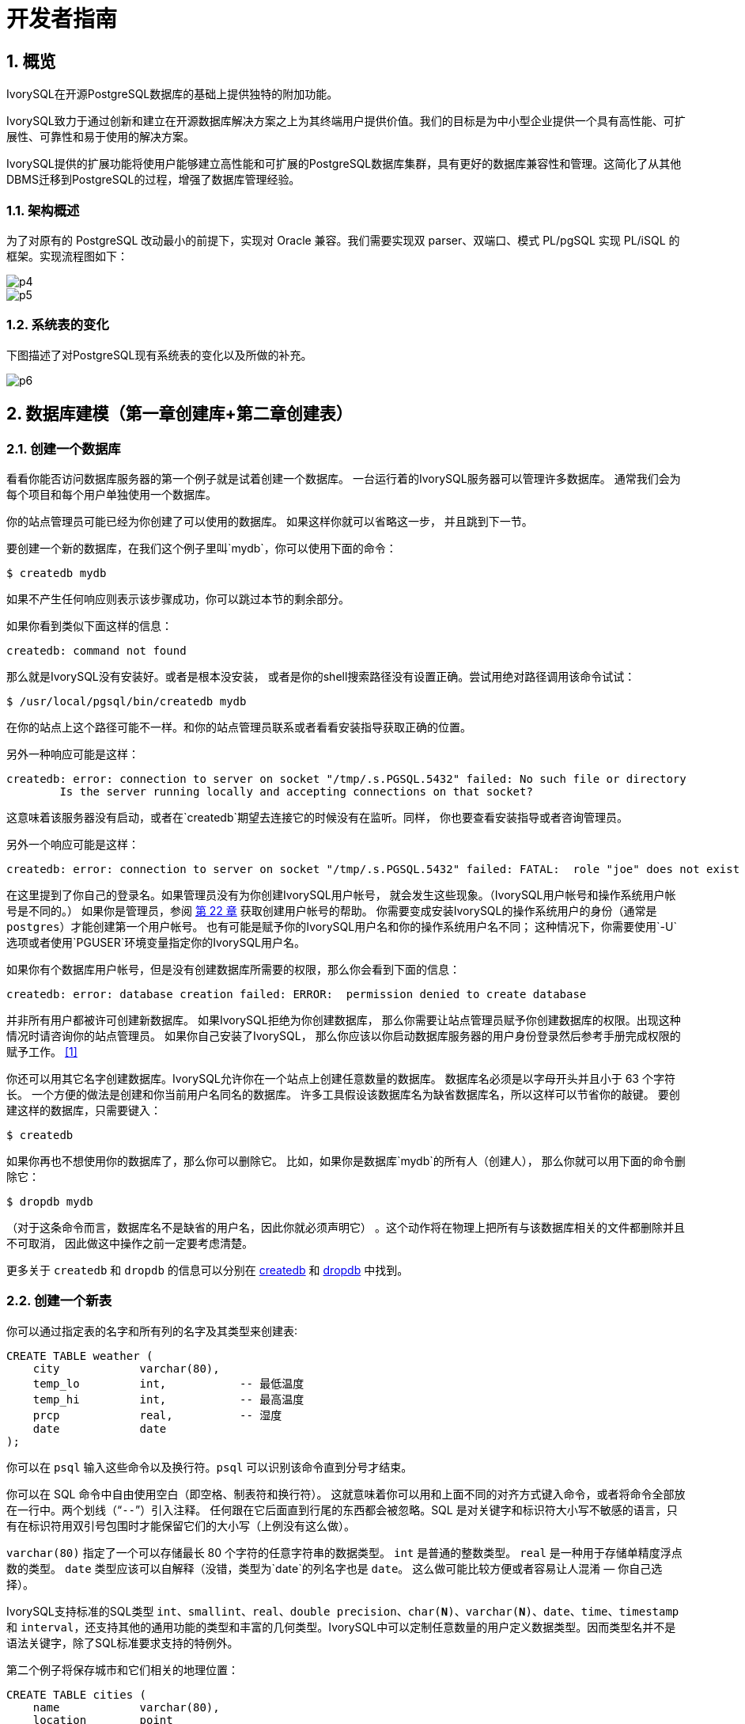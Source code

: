 
:sectnums:
:sectnumlevels: 5

:imagesdir: ./_images

= 开发者指南

== 概览

IvorySQL在开源PostgreSQL数据库的基础上提供独特的附加功能。

IvorySQL致力于通过创新和建立在开源数据库解决方案之上为其终端用户提供价值。我们的目标是为中小型企业提供一个具有高性能、可扩展性、可靠性和易于使用的解决方案。

IvorySQL提供的扩展功能将使用户能够建立高性能和可扩展的PostgreSQL数据库集群，具有更好的数据库兼容性和管理。这简化了从其他DBMS迁移到PostgreSQL的过程，增强了数据库管理经验。

### 架构概述

为了对原有的 PostgreSQL 改动最小的前提下，实现对 Oracle 兼容。我们需要实现双 parser、双端口、模式 PL/pgSQL 实现 PL/iSQL 的框架。实现流程图如下：

image::p4.png[]
image::p5.png[]

### 系统表的变化

下图描述了对PostgreSQL现有系统表的变化以及所做的补充。

image::p6.png[]

== 数据库建模（第一章创建库+第二章创建表）

=== 创建一个数据库

看看你能否访问数据库服务器的第一个例子就是试着创建一个数据库。 一台运行着的IvorySQL服务器可以管理许多数据库。 通常我们会为每个项目和每个用户单独使用一个数据库。

你的站点管理员可能已经为你创建了可以使用的数据库。 如果这样你就可以省略这一步， 并且跳到下一节。

要创建一个新的数据库，在我们这个例子里叫`mydb`，你可以使用下面的命令：

```
$ createdb mydb
```

如果不产生任何响应则表示该步骤成功，你可以跳过本节的剩余部分。

如果你看到类似下面这样的信息：

```
createdb: command not found
```

那么就是IvorySQL没有安装好。或者是根本没安装， 或者是你的shell搜索路径没有设置正确。尝试用绝对路径调用该命令试试：

```
$ /usr/local/pgsql/bin/createdb mydb
```

在你的站点上这个路径可能不一样。和你的站点管理员联系或者看看安装指导获取正确的位置。

另外一种响应可能是这样：

```
createdb: error: connection to server on socket "/tmp/.s.PGSQL.5432" failed: No such file or directory
        Is the server running locally and accepting connections on that socket?
```

这意味着该服务器没有启动，或者在`createdb`期望去连接它的时候没有在监听。同样， 你也要查看安装指导或者咨询管理员。

另外一个响应可能是这样：

```
createdb: error: connection to server on socket "/tmp/.s.PGSQL.5432" failed: FATAL:  role "joe" does not exist
```

在这里提到了你自己的登录名。如果管理员没有为你创建IvorySQL用户帐号， 就会发生这些现象。（IvorySQL用户帐号和操作系统用户帐号是不同的。） 如果你是管理员，参阅 http://www.postgres.cn/docs/14/user-manag.html[第 22 章] 获取创建用户帐号的帮助。 你需要变成安装IvorySQL的操作系统用户的身份（通常是 `postgres`）才能创建第一个用户帐号。 也有可能是赋予你的IvorySQL用户名和你的操作系统用户名不同； 这种情况下，你需要使用`-U`选项或者使用`PGUSER`环境变量指定你的IvorySQL用户名。

如果你有个数据库用户帐号，但是没有创建数据库所需要的权限，那么你会看到下面的信息：

```
createdb: error: database creation failed: ERROR:  permission denied to create database
```

并非所有用户都被许可创建新数据库。 如果IvorySQL拒绝为你创建数据库， 那么你需要让站点管理员赋予你创建数据库的权限。出现这种情况时请咨询你的站点管理员。 如果你自己安装了IvorySQL， 那么你应该以你启动数据库服务器的用户身份登录然后参考手册完成权限的赋予工作。 http://www.postgres.cn/docs/14/tutorial-createdb.html#ftn.id-1.4.3.4.10.4[[1\]]

你还可以用其它名字创建数据库。IvorySQL允许你在一个站点上创建任意数量的数据库。 数据库名必须是以字母开头并且小于 63 个字符长。 一个方便的做法是创建和你当前用户名同名的数据库。 许多工具假设该数据库名为缺省数据库名，所以这样可以节省你的敲键。 要创建这样的数据库，只需要键入：

```
$ createdb
```



如果你再也不想使用你的数据库了，那么你可以删除它。 比如，如果你是数据库`mydb`的所有人（创建人）， 那么你就可以用下面的命令删除它：

```
$ dropdb mydb
```

（对于这条命令而言，数据库名不是缺省的用户名，因此你就必须声明它） 。这个动作将在物理上把所有与该数据库相关的文件都删除并且不可取消， 因此做这中操作之前一定要考虑清楚。

更多关于 `createdb` 和 `dropdb` 的信息可以分别在 http://www.postgres.cn/docs/14/app-createdb.html[createdb] 和 http://www.postgres.cn/docs/14/app-dropdb.html[dropdb] 中找到。

=== 创建一个新表

你可以通过指定表的名字和所有列的名字及其类型来创建表∶

```
CREATE TABLE weather (
    city            varchar(80),
    temp_lo         int,           -- 最低温度
    temp_hi         int,           -- 最高温度
    prcp            real,          -- 湿度
    date            date
);
```

你可以在 `psql` 输入这些命令以及换行符。`psql` 可以识别该命令直到分号才结束。

你可以在 SQL 命令中自由使用空白（即空格、制表符和换行符）。 这就意味着你可以用和上面不同的对齐方式键入命令，或者将命令全部放在一行中。两个划线（“`--`”）引入注释。 任何跟在它后面直到行尾的东西都会被忽略。SQL 是对关键字和标识符大小写不敏感的语言，只有在标识符用双引号包围时才能保留它们的大小写（上例没有这么做）。

`varchar(80)` 指定了一个可以存储最长 80 个字符的任意字符串的数据类型。 `int` 是普通的整数类型。 `real` 是一种用于存储单精度浮点数的类型。 `date` 类型应该可以自解释（没错，类型为`date`的列名字也是 `date`。 这么做可能比较方便或者容易让人混淆 — 你自己选择）。

IvorySQL支持标准的SQL类型 `int`、`smallint`、`real`、`double precision`、`char(*N*)`、`varchar(*N*)`、`date`、`time`、`timestamp` 和 `interval`，还支持其他的通用功能的类型和丰富的几何类型。IvorySQL中可以定制任意数量的用户定义数据类型。因而类型名并不是语法关键字，除了SQL标准要求支持的特例外。

第二个例子将保存城市和它们相关的地理位置：

```
CREATE TABLE cities (
    name            varchar(80),
    location        point
);
```

类型 `point` 就是一种IvorySQL特有数据类型的例子。

最后，我们还要提到如果你不再需要某个表，或者你想以不同的形式重建它，那么你可以用下面的命令删除它：

```
DROP TABLE tablename;
```

== 写入数据（SQL写入）参考第 6 章 数据操纵

当一个表被创建后，它不包含任何数据。在数据库发挥作用之前，首先要做的是插入数据。一次插入一行数据。你也可以在一个命令中插入多行，但不能插入不完整的行。即使只知道其中一些列的值，也必须创建完整的行。

要创建一个新行，使用 http://www.postgres.cn/docs/14/sql-insert.html[INSERT] 命令。这条命令要求提供表的名字和其中列的值。例如，考虑 http://www.postgres.cn/docs/14/ddl.html[第 5 章] 中的产品表：

```
CREATE TABLE products (
    product_no integer,
    name text,
    price numeric
);
```

一个插入一行的命令将是：

```
INSERT INTO products VALUES (1, 'Cheese', 9.99);
```

数据的值是按照这些列在表中出现的顺序列出的，并且用逗号分隔。通常，数据的值是文字（常量），但也允许使用标量表达式。

上面的语法的缺点是你必须知道表中列的顺序。要避免这个问题，你也可以显式地列出列。例如，下面的两条命令都有和上文那条 命令一样的效果：

```
INSERT INTO products (product_no, name, price) VALUES (1, 'Cheese', 9.99);
INSERT INTO products (name, price, product_no) VALUES ('Cheese', 9.99, 1);
```

许多用户认为明确列出列的名字是个好习惯。

如果你没有获得所有列的值，那么你可以省略其中的一些。在这种情况下，这些列将被填充为它们的缺省值。例如：

```
INSERT INTO products (product_no, name) VALUES (1, 'Cheese');
INSERT INTO products VALUES (1, 'Cheese');
```

第二种形式是IvorySQL的一个扩展。它从使用给出的值从左开始填充列，有多少个给出的列值就填充多少个列，其他列的将使用缺省值。

为了保持清晰，你也可以显式地要求缺省值，用于单个的列或者用于整个行：

```
INSERT INTO products (product_no, name, price) VALUES (1, 'Cheese', DEFAULT);
INSERT INTO products DEFAULT VALUES;
```



你可以在一个命令中插入多行：

```
INSERT INTO products (product_no, name, price) VALUES
    (1, 'Cheese', 9.99),
    (2, 'Bread', 1.99),
    (3, 'Milk', 2.99);
```



也可以插入查询的结果（可能没有行、一行或多行）：

```
INSERT INTO products (product_no, name, price)
  SELECT product_no, name, price FROM new_products
    WHERE release_date = 'today';
```

这提供了用于计算要插入的行的SQL查询机制（ http://www.postgres.cn/docs/14/queries.html[第 7 章] ）的全部功能。

.提示
****
在一次性插入大量数据时，考虑使用 http://www.postgres.cn/docs/14/sql-copy.html[COPY] 命令。它不如 http://www.postgres.cn/docs/14/sql-insert.html[INSERT] 命令那么灵活，但是更高效。
****

== 查询数据 参考 第七章查询的组合查询  第十五章 并行查询

=== 组合查询

两个查询的结果可以用集合操作并、交、差进行组合。语法是

```
query1 UNION [ALL] query2
query1 INTERSECT [ALL] query2
query1 EXCEPT [ALL] query2
```

*`query1`*和*`query2`*都是可以使用以上所有特性的查询。集合操作也可以嵌套和级连，例如

```
query1 UNION query2 UNION query3
```

实际执行的是：

```
(query1 UNION query2) UNION query3
```



`UNION`有效地把*`query2`*的结果附加到*`query1`*的结果上（不过我们不能保证这就是这些行实际被返回的顺序）。此外，它将删除结果中所有重复的行， 就象`DISTINCT`做的那样，除非你使用了`UNION ALL`。

`INTERSECT`返回那些同时存在于*`query1`*和*`query2`*的结果中的行，除非声明了`INTERSECT ALL`， 否则所有重复行都被消除。

`EXCEPT`返回所有在*`query1`*的结果中但是不在*`query2`*的结果中的行（有时侯这叫做两个查询的*差*）。同样的，除非声明了`EXCEPT ALL`，否则所有重复行都被消除。

为了计算两个查询的并、交、差，这两个查询必须是“并操作兼容的”，也就意味着它们都返回同样数量的列， 并且对应的列有兼容的数据类型，如 http://www.postgres.cn/docs/14/typeconv-union-case.html[第 10.5 节] 中描述的那样。

=== 并行查询

==== 并行查询如何工作

当优化器判断对于某一个特定的查询，并行查询是最快的执行策略时，优化器将创建一个查询计划。该计划包括一个 *Gather*或者*Gather Merge*节点。下面是一个简单的例子：

```
EXPLAIN SELECT * FROM pgbench_accounts WHERE filler LIKE '%x%';
                                     QUERY PLAN                                      
-------------------------------------------------------------------------------------
 Gather  (cost=1000.00..217018.43 rows=1 width=97)
   Workers Planned: 2
   ->  Parallel Seq Scan on pgbench_accounts  (cost=0.00..216018.33 rows=1 width=97)
         Filter: (filler ~~ '%x%'::text)
(4 rows)
```



在所有的情形下，`Gather`或*Gather Merge*节点都只有一个子计划，它是将被并行执行的计划的一部分。如果`Gather`或*Gather Merge*节点位于计划树的最顶层，那么整个查询将并行执行。如果它位于计划树的其他位置，那么只有查询中在它之下的那一部分会并行执行。在上面的例子中，查询只访问了一个表，因此除`Gather`节点本身之外只有一个计划节点。因为该计划节点是`Gather`节点的孩子节点，所以它会并行执行。

http://www.postgres.cn/docs/14/using-explain.html[使用 EXPLAIN] 命令, 你能看到规划器选择的工作者数量。当查询执行期间到达`Gather`节点时，实现用户会话的进程将会请求和规划器选中的工作者数量一样多的 http://www.postgres.cn/docs/14/bgworker.html[后台工作者进程] 。规划器将考虑使用的后台工作者的数量被限制为最多 http://www.postgres.cn/docs/14/runtime-config-resource.html#GUC-MAX-PARALLEL-WORKERS-PER-GATHER[max_parallel_workers_per_gather] 个。任何时候能够存在的后台工作者进程的总数由 http://www.postgres.cn/docs/14/runtime-config-resource.html#GUC-MAX-WORKER-PROCESSES[max_worker_processes] 和 http://www.postgres.cn/docs/14/runtime-config-resource.html#GUC-MAX-PARALLEL-WORKERS[max_parallel_workers] 限制。因此，一个并行查询可能会使用比规划中少的工作者来运行，甚至有可能根本不使用工作者。最优的计划可能取决于可用的工作者的数量，因此这可能会导致不好的查询性能。如果这种情况经常发生，那么就应当考虑一下提高`max_worker_processes`和`max_parallel_workers`的值，这样更多的工作者可以同时运行；或者降低`max_parallel_workers_per_gather`，这样规划器会要求少一些的工作者。

为一个给定并行查询成功启动的后台工作者进程都将会执行计划的并行部分。这些工作者的领导者也将执行该计划，不过它还有一个额外的任务：它还必须读取所有由工作者产生的元组。当整个计划的并行部分只产生了少量元组时，领导者通常将表现为一个额外的加速查询执行的工作者。反过来，当计划的并行部分产生大量的元组时，领导者将几乎全用来读取由工作者产生的元组并且执行`Gather`或`Gather Merge`节点上层计划节点所要求的任何进一步处理。在这些情况下，领导者所作的执行并行部分的工作将会很少。

当计划的并行部分的顶层节点是`Gather Merge`而不是`Gather`时，它表示每个执行计划并行部分的进程会产生有序的元组，并且领导者执行一种保持顺序的合并。相反，`Gather`会以任何方便的顺序从工作者读取元组，这会破坏可能已经存在的排序顺序。

==== 何时会用到并行查询？

有几种设置会导致查询规划器在任何情况下都不生成并行查询计划。为了让并行查询计划能够被生成，必须配置好下列设置。

- http://www.postgres.cn/docs/14/runtime-config-resource.html#GUC-MAX-PARALLEL-WORKERS-PER-GATHER[max_parallel_workers_per_gather] 必须被设置为大于零的值。这是一种特殊情况，更加普遍的原则是所用的工作者数量不能超过`max_parallel_workers_per_gather`所配置的数量。

此外，系统一定不能运行在单用户模式下。因为在单用户模式下，整个数据库系统运行在单个进程中，没有后台工作者进程可用。

如果下面的任一条件为真，即便对一个给定查询通常可以产生并行查询计划，规划器都不会为它产生并行查询计划：

- 查询要写任何数据或者锁定任何数据库行。如果一个查询在顶层或者 CTE 中包含了数据修改操作，那么不会为该查询产生并行计划。一种例外是，`CREATE TABLE ... AS`、`SELECT INTO`以及`CREATE MATERIALIZED VIEW`这些创建新表并填充它的命令可以使用并行计划。
- 查询可能在执行过程中被暂停。只要在系统认为可能发生部分或者增量式执行，就不会产生并行计划。例如：用 http://www.postgres.cn/docs/14/sql-declare.html[DECLARE CURSOR] 创建的游标将永远不会使用并行计划。类似地，一个`FOR x IN query LOOP .. END LOOP`形式的 PL/pgSQL 循环也永远不会使用并行计划，因为当并行查询进行时，并行查询系统无法验证循环中的代码执行起来是安全的。
- 使用了任何被标记为`PARALLEL UNSAFE`的函数的查询。大多数系统定义的函数都被标记为`PARALLEL SAFE`，但是用户定义的函数默认被标记为`PARALLEL UNSAFE`。参见 http://www.postgres.cn/docs/14/parallel-safety.html[第 15.4 节] 中的讨论。
- 该查询运行在另一个已经存在的并行查询内部。例如，如果一个被并行查询调用的函数自己发出一个 SQL 查询，那么该查询将不会使用并行计划。这是当前实现的一个限制，但是或许不值得移除这个限制，因为它会导致单个查询使用大量的进程。

即使对于一个特定的查询已经产生了并行查询计划，在一些情况下执行时也不会并行执行该计划。如果发生这种情况，那么领导者将会自己执行该计划在`Gather`节点之下的部分，就好像`Gather`节点不存在一样。上述情况将在满足下面的任一条件时发生：

- 因为后台工作者进程的总数不能超过 http://www.postgres.cn/docs/14/runtime-config-resource.html#GUC-MAX-WORKER-PROCESSES[max_worker_processes]，导致不能得到后台工作者进程。
- 由于为并行查询目的启动的后台工作者数量不能超过 http://www.postgres.cn/docs/14/runtime-config-resource.html#GUC-MAX-PARALLEL-WORKERS[max_parallel_workers] 这一限制而不能得到后台工作者。
- 客户端发送了一个执行消息，并且消息中要求取元组的数量不为零。执行消息可见 http://www.postgres.cn/docs/14/protocol-flow.html#PROTOCOL-FLOW-EXT-QUERY[扩展查询协议] 中的讨论。因为 http://www.postgres.cn/docs/14/libpq.html[libpq] 当前没有提供方法来发送这种消息，所以这种情况只可能发生在不依赖 libpq 的客户端中。如果这种情况经常发生，那在它可能发生的会话中设置 http://www.postgres.cn/docs/14/runtime-config-resource.html#GUC-MAX-PARALLEL-WORKERS-PER-GATHER[max_parallel_workers_per_gather] 为零是一个很好的主意，这样可以避免产生连续运行时次优的查询计划。

==== 并行计划

因为每个工作者只执行完成计划的并行部分，所以不可能简单地产生一个普通查询计划并使用多个工作者运行它。每个工作者都会产生输出结果集的一个完全，因而查询并不会比普通查询运行得更快甚至还会产生不正确的结果。相反，计划的并行部分一定被查询优化器在内部当作一个*部分计划*，即它必须被构建出来，这样每一个执行该计划的进程将以无重复地方式产生输出行的一个子集，即保证每一个所需要的输出行正好只被一个合作进程生成。通常，这意味着该查询的驱动表上的扫描必须是一种可并行的扫描。

===== 并行扫描

当前支持下列可并行的表扫描。

- 在一个***并行顺序扫描\***中，表块将在合作进程之间被划分。一次会分发一个块，这样对表的访问还是保持顺序方式。
- 在一个***并行位图堆扫描\***中，一个进程被选为领导者。这个进程执行对一个或者多个索引的扫描并且构建出一个位图指示需要访问哪些表块。这些表块接着会在合作进程之间划分（和并行顺序扫描中一样）。换句话说，堆扫描以并行方式进行但底层的索引扫描不是并行。
- 在一个***并行索引扫描\***或者***并行只用索引的扫描\***中，合作进程轮流从索引读取数据。当前，并行索引扫描仅有B-树索引支持。每一个进程将认领一个索引块并且扫描和返回该索引块引用的所有元组，其他进程可以同时地从一个不同的索引块返回元组。并行B-树扫描的结果会以每个工作者进程内的顺序返回。

其他扫描类型（例如非B-树索引的扫描）可能会在未来支持并行扫描。

===== 并行连接

正如在非并行计划中那样，驱动表可能被使用嵌套循环、哈希连接或者归并连接连接到一个或者多个其他表。连接的内侧可以是任何类型的被规划器支持的非并行计划，假设它能够安全地在并行工作者中运行。根据连接类型，内侧还可以是一种并行计划。

- 在一个***嵌套循环连接\***中，内侧总是非并行的。尽管它会被完全执行，如果内侧是一个索引扫描也会很高效，因为外侧元组以及在索引中查找值的循环会被划分到多个合作进程。
- 在一个***归并连接\***中，内侧总是一个非并行计划并且因此会被完全执行。这可能是不太高效的，特别是在排序必须被执行时，因为在每一个合作进程中工作数据和结果数据是重复的。
- 在一个***哈希连接\***（没有“并行”前缀）中，每个合作进程都会完全执行内侧以构建哈希表的相同。如果哈希表很大或者该计划开销很大，这种方式就很低效。在一个***并行哈希连接\***中，内侧是一个***并行哈希\***，它把构建共享哈希表的工作划分到多个合作进程。

===== 并行聚集

IvorySQL通过按两个阶段进行聚集来支持并行聚集。首先，每个参与到查询并行部分的进程执行一个聚集步骤，为该进程注意到的每个分组产生一个部分结果。这在计划中反映为一个`Partial Aggregate`节点。然后，部分结果通过`Gather`或者`Gather Merge`被传输到领导者。最后，领导者对来自所有工作者的结果进行重新聚集得到最终的结果。这在计划中反映为一个`Finalize Aggregate`节点。

因为`Finalize Aggregate`节点运行在领导者进程上，如果查询产生的分组数相对于其输入行数来说比较大，则查询规划器不会喜欢它。例如，在最坏的情况下，`Finalize Aggregate`节点看到的分组数可能与所有工作者进程在`Partial Aggregate`阶段看到的输入行数一样多。对于这类情况，使用并行聚集显然得不到性能收益。查询规划器会在规划过程中考虑这一点并且不太会在这种情况下选择并行聚集。

并行聚集并非在所有情况下都被支持。每一个聚集都必须是对并行 http://www.postgres.cn/docs/14/parallel-safety.html[安全的] 并且必须有一个组合函数。如果该聚集有一个类型为`internal`的转移状态，它必须有序列化和反序列化函数。更多细节请参考 http://www.postgres.cn/docs/14/sql-createaggregate.html[CREATE AGGREGATE]。如果任何聚集函数调用包含`DISTINCT`或`ORDER BY`子句，则不支持并行聚集。对于有序集聚集或者当查询涉及`GROUPING SETS`时，也不支持并行聚集。只有在查询中涉及的所有连接也是该计划并行部分的组成部分时，才能使用并行聚集。

===== 并行Append

只要当IvorySQL需要从多个源中整合行到一个单一结果集时，它会使用`Append`或`MergeAppend`计划节点。在实现`UNION ALL`或扫描分区表时常常会发生这种情况。就像这些节点可以被用在任何其他计划中一样，它们可以被用在并行计划中。不过，在并行计划中，规划器使用的是`Parallel Append`节点。

当一个`Append`节点被用在并行计划中时，每个进程将按照子计划出现的顺序执行子计划，这样所有的参与进程会合作执行第一个子计划直到它被完成，然后同时移动到第二个计划。而在使用`Parallel Append`时，执行器将把它的子计划尽可能均匀地散布在参与进程中，这样多个子计划会被同时执行。这避免了竞争，也避免了子计划在那些不执行它的进程中产生启动代价。

此外，和常规的`Append`节点不同（在并行计划中使用时仅有部分子计划），`Parallel Append`节点既可以有部分子计划也可以有非部分子计划。非部分子计划将仅被单个进程扫描，因为扫描它们不止一次会产生重复的结果。因此涉及到追加多个结果集的计划即使在没有有效的部分计划可用时，也能实现粗粒度的并行。例如，考虑一个针对分区表的查询，它只能通过使用一个不支持并行扫描的索引来实现。规划器可能会选择常规`Index Scan`计划的`Parallel Append`。每个索引扫描必须被单一的进程执行完，但不同的扫描可以由不同的进程同时执行。

http://www.postgres.cn/docs/14/runtime-config-query.html#GUC-ENABLE-PARALLEL-APPEND[enable_parallel_append] 可以被用来禁用这种特性。

===== 并行计划小贴士

如果我们想要一个查询能产生并行计划但事实上又没有产生，可以尝试减小 http://www.postgres.cn/docs/14/runtime-config-query.html#GUC-PARALLEL-SETUP-COST[parallel_setup_cost] 或者 http://www.postgres.cn/docs/14/runtime-config-query.html#GUC-PARALLEL-TUPLE-COST[parallel_tuple_cost]。当然，这个计划可能比规划器优先产生的顺序计划还要慢，但也不总是如此。如果将这些设置为很小的值（例如把它们设置为零）也不能得到并行计划，那就可能是有某种原因导致查询规划器无法为你的查询产生并行计划。可能的原因可见 http://www.postgres.cn/docs/14/when-can-parallel-query-be-used.html[第 15.2 节] 和 http://www.postgres.cn/docs/14/parallel-safety.html[第 15.4 节]。

在执行一个并行计划时，可以用`EXPLAIN (ANALYZE,VERBOSE)`来显示每个计划节点在每个工作者上的统计信息。这些信息有助于确定是否所有的工作被均匀地分发到所有计划节点以及从总体上理解计划的性能特点。

== 事务（参考Sql命令）

=== ABORT — 中止当前事务

==== 大纲

```
ABORT [ WORK | TRANSACTION ] [ AND [ NO ] CHAIN ]
```

==== 描述

`ABORT`回滚当前事务并且导致由该事务所作的所有更新被丢弃。这个命令的行为与标准SQL命令 http://www.postgres.cn/docs/14/sql-rollback.html[`ROLLBACK`] 的行为一样，并且只是为了历史原因存在。

==== 参数

- `WORK` `TRANSACTION`

  可选关键词。它们没有效果。

- `AND CHAIN`

  如果规定了`AND CHAIN` ，新事务立即启动，具有与刚刚完成的事务相同的事务特征(参见 http://www.postgres.cn/docs/14/sql-set-transaction.html[`SET TRANSACTION`])。否则，不会启动新事务。

==== 注解

使用 http://www.postgres.cn/docs/14/sql-commit.html[`COMMIT`] 成功地终止一个事务。

在一个事务块之外发出`ABORT`会发出一个警告消息并且不会产生效果。

==== 例子

中止所有更改：

```
ABORT;
```

==== 兼容性

这个命令是一个因为历史原因而存在的IvorySQL扩展。`ROLLBACK`是等效的标准 SQL 命令。

=== BEGIN — 开始一个事务块

==== 大纲

```
BEGIN [ WORK | TRANSACTION ] [ transaction_mode [, ...] ]

其中 transaction_mode 是以下之一：

    ISOLATION LEVEL { SERIALIZABLE | REPEATABLE READ | READ COMMITTED | READ UNCOMMITTED }
    READ WRITE | READ ONLY
    [ NOT ] DEFERRABLE
```

==== 描述

`BEGIN`开始一个事务块，也就是说所有 `BEGIN`命令之后的所有语句将被在一个 事务中执行，直到给出一个显式的 http://www.postgres.cn/docs/14/sql-commit.html[`COMMIT`] 或者 http://www.postgres.cn/docs/14/sql-rollback.html[`ROLLBACK`]。 默认情况下（没有`BEGIN`）， IvorySQL在 “自动提交”模式中执行事务，也就是说每个语句都 在自己的事务中执行并且在语句结束时隐式地执行一次提交（如果执 行成功，否则会完成一次回滚）。

在一个事务块内的语句会执行得更快，因为事务的开始/提交也要求可观 的 CPU 和磁盘活动。在进行多个相关更改时，在一个事务内执行多个语 句也有助于保证一致性：在所有相关更新还没有完成之前，其他会话将不 能看到中间状态。

如果指定了隔离级别、读/写模式或者延迟模式，新事务也会有那些特性， 就像执行了 http://www.postgres.cn/docs/14/sql-set-transaction.html[`SET TRANSACTION`]一样。

==== 参数

- `WORK` `TRANSACTION`

  可选的关键词。它们没有效果。

这个语句其他参数的含义请参考 http://www.postgres.cn/docs/14/sql-set-transaction.html[SET TRANSACTION]。

==== 注解

http://www.postgres.cn/docs/14/sql-start-transaction.html[`START TRANSACTION`]具有和`BEGIN` 相同的功能。

使用 http://www.postgres.cn/docs/14/sql-commit.html[`COMMIT`] 或者 http://www.postgres.cn/docs/14/sql-rollback.html[`ROLLBACK`]来终止一个事务块。

在已经在一个事务块中时发出`BEGIN`将惹出一个警告 消息。事务状态不会被影响。要在一个事务块中嵌套事务，可以使用保 存点（见 http://www.postgres.cn/docs/14/sql-savepoint.html[SAVEPOINT]）。

由于向后兼容的原因，连续的 *`transaction_modes`* 之间的逗号可以被省略。

==== 示例

开始一个事务块：

```
BEGIN;
```

==== 兼容性

`BEGIN` 是一种 IvorySQL语言扩展。它等效于 SQL 标准的命令 http://www.postgres.cn/docs/14/sql-start-transaction.html[`START TRANSACTION`]，它的参考页 包含额外的兼容性信息。

`DEFERRABLE` *`transaction_mode`* 是一种IvorySQL语言扩展。

附带地，`BEGIN` 关键词被用于嵌入式 SQL 中的一种 不同目的。在移植数据库应用时，我们建议小心对待事务语义。


=== COMMIT — 提交当前事务

==== 大纲

`COMMIT`提交当前事务。所有由该事务所作的更改会变得对他人可见并且被保证在崩溃发生时仍能持久。

==== 参数

`WORK` `TRANSACTION`::
可选的关键词。它们没有效果。

`AND CHAIN`::
如果指定了 `AND CHAIN`，则立即启动与刚刚完成的事务具有相同事务特征（参见 http://www.postgres.cn/docs/14/sql-set-transaction.html[SET TRANSACTION]）的新事务。 否则，没有新事务被启动。

==== 注解

使用http://www.postgres.cn/docs/14/sql-rollback.html[ROLLBACK]中止一个事务。

当不在一个事务内时发出 `COMMIT` 不会 产生危害，但是它会产生一个警告消息。当 `COMMIT AND CHAIN` 不在事务内时是一个错误。

==== 示例

要提交当前事务并且让所有更改持久化：

```
COMMIT;
```

==== 兼容性

命令 `COMMIT` 符合 SQL 标准。 表单 `COMMIT TRANSACTION` 为IvorySQL扩展。

=== COMMIT PREPARED — 提交一个早前为两阶段提交预备的事务

==== 大纲

```
COMMIT PREPARED transaction_id
```

==== 描述

`COMMIT PREPARED` 提交一个处于预备状态的事务。

==== 参数

*`transaction_id`*::
要被提交的事务的事务标识符。

==== 注解

要提交一个预备的事务，你必须是原先执行该事务的同一用户或者超级用户。 但是不需要处于执行该事务的同一会话中。

这个命令不能在一个事务块中执行。该预备事务将被立刻提交。

http://www.postgres.cn/docs/14/view-pg-prepared-xacts.html[`pg_prepared_xacts`] 系统视图中列出了所有当前可用的预备事务。

==== 例子

提交由事务标识符`foobar`标识的事务：

```
COMMIT PREPARED 'foobar';
```

==== 兼容性

`COMMIT PREPARED` 是一种 IvorySQL扩展。其意图是用于 外部事务管理系统，其中有些已经被标准涵盖（例如 X/Open XA）， 但是那些系统的 SQL 方面未被标准化。

=== END - 提交当前事务

==== 大纲

```
END [ WORK | TRANSACTION ] [ AND [ NO ] CHAIN ]
```

==== 描述

`END`提交当前事务。 所有该事务做的更改便得对他人可见并且被保证发生崩溃时仍然是持久的。 这个命令是一种IvorySQL扩展，它等效于 http://www.postgres.cn/docs/14/sql-commit.html[`COMMIT`]。

==== 参数

`WORK` `TRANSACTION`::
可选关键词，它们没有效果。

`AND CHAIN`::
如果规定了`AND CHAIN`，则立即启动与刚完成事务具有相同事务特征(参见 http://www.postgres.cn/docs/14/sql-set-transaction.html[SET TRANSACTION])的新事务。否则，没有新事务被启动。

==== 注解

使用 http://www.postgres.cn/docs/14/sql-rollback.html[`ROLLBACK`]可以中止一个事务。

当不在一个事务中时发出 `END` 没有危害，但是会 产生一个警告消息。

==== 示例

要提交当前事务并且让所有更改持久化：

```
END;
```

==== 兼容性

`END` 是一种IvorySQL扩展，它提供和 http://www.postgres.cn/docs/14/sql-commit.html[`COMMIT`]等效的功能，后者在 SQL 标准中指定。

=== PREPARE TRANSACTION — 为两阶段提交准备当前事务

==== 大纲

```
PREPARE TRANSACTION transaction_id
```

==== 描述

`PREPARE TRANSACTION` 为两阶段提交准备 当前事务。在这个命令之后，该事务不再与当前会话关联。相反，它的状态 被完全存储在磁盘上，并且有很高的可能性它会被提交成功（即便在请求提 交前发生数据库崩溃）。

一旦被准备好，事务稍后就可以分别用 http://www.postgres.cn/docs/14/sql-commit-prepared.html[`COMMIT PREPARED`]或者 http://www.postgres.cn/docs/14/sql-rollback-prepared.html[`ROLLBACK PREPARED`]提交或者回滚。 可以从任何会话而不仅仅是执行原始事务的会话中发出这些命令。

从发出命令的会话的角度来看，`PREPARE TRANSACTION`不像 `ROLLBACK` 命令： 在执行它之后，就没有活跃的当前事务，并且该预备事务的效果也不再可见（ 如果该事务被提交，效果将重新变得可见）。

如果由于任何原因 `PREPARE TRANSACTION` 命令失败，它会变成一个 `ROLLBACK` ：当前事务会被取消。

==== 参数

*`transaction_id`*::
一个任意的事务标识符， `COMMIT PREPARED` 或者`ROLLBACK PREPARED` 以后将用这个标识符来标识这个事务。该标识符必须写成一个字符串,并且长度必须小于 200 字节。它也不能与任何当前已经准备好的事务的标识符相同。

==== 注解

`PREPARE TRANSACTION` 并不是设计为在应用或者交互式 会话中使用。它的目的是允许一个外部事务管理器在多个数据库或者其他事务性 来源之间执行原子的全局事务。除非你在编写一个事务管理器，否则你可能不会 用到`PREPARE TRANSACTION`。

这个命令必须在一个事务块中使用。事务块用 http://www.postgres.cn/docs/14/sql-begin.html[`BEGIN`]开始。

当前在已经执行过任何涉及到临时表或者会话的临时命名空间、创建带 `WITH HOLD` 的游标或者执行 `LISTEN`、`UNLISTEN` 或 `NOTIFY` 的 事务中，不允许`PREPARE`该事务。这些特性与当前会话 绑定得太过紧密，所以对一个要被准备的事务来说没有什么用处。

如果用 `SET`（不带 `LOCAL` 选项）修改过事务的 任何运行时参数，这些效果会持续到 `PREPARE TRANSACTION` 之后，并且将不会被后续的任何 `COMMIT PREPARED` 或 `ROLLBACK PREPARED` 所影响。因此，在这一 方面`PREPARE TRANSACTION` 的行为更像 `COMMIT` 而不是`ROLLBACK`。

所有当前可用的准备好事务被列在 http://www.postgres.cn/docs/14/view-pg-prepared-xacts.html[`pg_prepared_xacts`]系统视图中。

==== 小心

让一个事务处于准备好状态太久是不明智的。这将会干扰  `VACUUM` 回收存储的能力，并且在极限情况下可能导致 数据库关闭以阻止事务 ID 回卷（见 http://www.postgres.cn/docs/14/routine-vacuuming.html#VACUUM-FOR-WRAPAROUND[第 25.1.5 节]）。还要记住，该事务会继续持有 它已经持有的锁。该特性的设计用法是，只要一个外部事务管理器已经验证 其他数据库也准备好了要提交，一个准备好的事务将被正常地提交或者回滚。

如果没有建立一个外部事务管理器来跟踪准备好的事务并且确保它们被迅速地 结束，最好禁用准备好事务特性（设置 http://www.postgres.cn/docs/14/runtime-config-resource.html#GUC-MAX-PREPARED-TRANSACTIONS[max_prepared_transactions] 为零）。这将防止意外 地创建准备好事务，不然该事务有可能被忘记并且最终导致问题。

==== 例子

为两阶段提交准备当前事务，使用 `foobar` 作为事务标识符：

```
PREPARE TRANSACTION 'foobar';
```

==== 兼容性

`PREPARE TRANSACTION` 是一种 IvorySQL扩展。其意图是用于 外部事务管理系统，其中有些已经被标准涵盖（例如 X/Open XA）， 但是那些系统的 SQL 方面未被标准化。

=== ROLLBACK — 中止当前事务

==== 大纲

```
ROLLBACK [ WORK | TRANSACTION ] [ AND [ NO ] CHAIN ]
```

==== 描述

`ROLLBACK` 回滚当前事务并且导致 该事务所作的所有更新都被抛弃。

==== 参数

`WORK` `TRANSACTION`::
可选关键词，没有效果。

`AND CHAIN`::
如果指定了 `AND CHAIN` ，则立即启动与刚刚完成事务具有相同事务特征（参见 http://www.postgres.cn/docs/14/sql-set-transaction.html[SET TRANSACTION]）的新事务。 否则，不会启动任何新事务。

==== 注解

使用 http://www.postgres.cn/docs/14/sql-commit.html[`COMMIT`]可成功地终止一个事务。

在一个事务块之外发出 `ROLLBACK` 会发出一个警告并且不会有效果。 事务块之外的 `ROLLBACK AND CHAIN` 是一个错误。

==== 示例

要中止所有更改：

```
ROLLBACK;
```

==== 兼容性

命令 `ROLLBACK` 符合 SQL 标准。窗体 `ROLLBACK TRANSACTION` 是一个IvorySQL扩展。

=== ROLLBACK PREPARED — 取消一个之前为两阶段提交准备好的事务

==== 大纲

```
ROLLBACK PREPARED transaction_id
```

==== 描述

`ROLLBACK PREPARED` 回滚一个处于准备好状态的事务。

==== 参数

*`transaction_id`*::
要被回滚的事务的事务标识符。

==== 注解

要回滚一个准备好的事务，你必须是原先执行该事务的同一个用户或者 是一个超级用户。但是你必须处在执行该事务的同一个会话中。

这个命令不能在一个事务块内被执行。准备好的事务会被立刻回滚。

http://www.postgres.cn/docs/14/view-pg-prepared-xacts.html[`pg_prepared_xacts`] 系统视图中列出了当前可用的所有准备好的事务。

==== 例子

用事务标识符 `foobar` 回滚对应的事务：

```
ROLLBACK PREPARED 'foobar';
```

==== 兼容性

`ROLLBACK PREPARED` 是一种 IvorySQL扩展。其意图是用于 外部事务管理系统，其中有些已经被标准涵盖（例如 X/Open XA）， 但是那些系统的 SQL 方面未被标准化。

=== SAVEPOINT — 在当前事务中定义一个新的保存点

==== 大纲

```
SAVEPOINT savepoint_name
```

==== 描述

`SAVEPOINT` 在当前事务中建立一个新保存点。

保存点是事务内的一种特殊标记，它允许所有在它被建立之后执行的命令被回滚，把该事务的状态恢复到它处于保存点时的样子。

==== 参数

*`savepoint_name`*::
给新保存点的名字。

==== 注解

使用 http://www.postgres.cn/docs/14/sql-rollback-to.html[`ROLLBACK TO`]回滚到一个保存点。 使用 http://www.postgres.cn/docs/14/sql-release-savepoint.html[`RELEASE SAVEPOINT`]销毁一个保存点， 但保持在它被建立之后执行的命令的效果。

保存点只能在一个事务块内建立。可以在一个事务内定义多个保存点。

==== 示例

要建立一个保存点并且后来撤销在它建立之后执行的所有命令的效果：

```
BEGIN;
    INSERT INTO table1 VALUES (1);
    SAVEPOINT my_savepoint;
    INSERT INTO table1 VALUES (2);
    ROLLBACK TO SAVEPOINT my_savepoint;
    INSERT INTO table1 VALUES (3);
COMMIT;
```

上面的事务将插入值 1 和 3，但不会插入 2。

要建立并且稍后销毁一个保存点：

```
BEGIN;
    INSERT INTO table1 VALUES (3);
    SAVEPOINT my_savepoint;
    INSERT INTO table1 VALUES (4);
    RELEASE SAVEPOINT my_savepoint;
COMMIT;
```

上面的事务将插入 3 和 4。

==== 兼容性

当建立另一个同名保存点时，SQL要求之前的那个保存点自动被销毁。在IvorySQL中，旧的保存点会被保留，不过在进行 回滚或释放时只能使用最近的那一个（用 `RELEASE SAVEPOINT`释放较新的保存点将会导致较旧的保存点再次变得可以被 `ROLLBACK TO SAVEPOINT` 和 `RELEASE SAVEPOINT` 访问）。在其他方面，`SAVEPOINT`完全符合SQL。

=== SET CONSTRAINTS — 为当前事务设置约束检查时机

==== 大纲

```
SET CONSTRAINTS { ALL | name [, ...] } { DEFERRED | IMMEDIATE }
```

==== 描述

`SET CONSTRAINTS` 设置当前事务内约束检查的行为。`IMMEDIATE` 约束在每个语句结束时被检查。 `DEFERRED` 约束直到事务提交时才被检查。每个约束都有 自己的 `IMMEDIATE` 或 `DEFERRED` 模式。

在创建时，一个约束会被给定三种特性之一： `DEFERRABLE INITIALLY DEFERRED`、 `DEFERRABLE INITIALLY IMMEDIATE` 或者 `NOT DEFERRABLE` 。第三类总是 `IMMEDIATE` 并且不会受到 `SET CONSTRAINTS` 命令的影响。前两类在每个 事务开始时都处于指定的模式，但是它们的行为可以在一个事务内用 `SET CONSTRAINTS` 更改。

带有一个约束名称列表的 `SET CONSTRAINTS` 只更改那些约束（都必须是可延迟的）的模式。每一个约束名称都可以是 模式限定的。如果没有指定模式名称，则当前的模式搜索路径将被用来寻找 第一个匹配的名称。`SET CONSTRAINTS ALL` 更改所有可延迟约束的模式。

当 `SET CONSTRAINTS` 把一个约束的模式从 `DEFERRED` 改成 `IMMEDIATE` 时， 新模式会有追溯效果：任何还没有解决的数据修改（本来会在事务结束时 被检查）会转而在 `SET CONSTRAINTS` 命令 的执行期间被检查。如果任何这种约束被违背， `SET CONSTRAINTS` 将会失败（并且不会改 变该约束模式）。这样，`SET CONSTRAINTS` 可以被用来在一个事务中的特定点强制进 行约束检查。

当前，只有 `UNIQUE`、`PRIMARY KEY`、 `REFERENCES`（外键）以及 `EXCLUDE` 约束受到这个设置的影响。 `NOT NULL` 以及 `CHECK` 约束总是在一行 被插入或修改时立即检查（**不是**在语句结束时）。 没有被声明为 `DEFERRABLE` 的唯一和排除约束也会被 立刻检查。

被声明为“约束触发器”的触发器的引发也受到这个设置 的控制 — 它们会在相关约束被检查的同时被引发。

==== 注解

因为IvorySQL并不要求约束名称在模式内唯一（但是在表内要求唯一），可能有多于一个约束匹配指定的约束名称。在这种 情况下 `SET CONSTRAINTS` 将会在所有的匹配上操作。 对于一个非模式限定的名称，一旦在搜索路径中的某个模式中发现一个或者多个匹配，路径中后面的模式将不会被搜索。

这个命令只修改当前事务内约束的行为。在事务块外部发出这个命令会产生一个警告并且也不会有任何效果。

==== 兼容性

这个命令符合 SQL 标准中定义的行为，但有一点限制：在 IvorySQL中，它不会应用在 `NOT NULL` 和 `CHECK` 约束上。还有，IvorySQL会立刻检查非可延迟的 唯一约束，而不是按照标准建议的在语句结束时检查。

=== SET TRANSACTION — 设置当前事务的特性

==== 大纲

```
SET TRANSACTION transaction_mode [, ...]
SET TRANSACTION SNAPSHOT snapshot_id
SET SESSION CHARACTERISTICS AS TRANSACTION transaction_mode [, ...]

其中 transaction_mode 是下列之一：

    ISOLATION LEVEL { SERIALIZABLE | REPEATABLE READ | READ COMMITTED | READ UNCOMMITTED }
    READ WRITE | READ ONLY
    [ NOT ] DEFERRABLE
```

==== 描述

`SET TRANSACTION` 命令设置当前 会话的特性。`SET SESSION CHARACTERISTICS` 设置一个会话后续事务的默认 事务特性。在个体事务中可以用 `SET TRANSACTION`覆盖这些默认值。

可用的事务特性是事务隔离级别、事务访问模式（读/写或只读）以及 可延迟模式。此外，可以选择一个快照，不过只能用于当前事务而不能 作为会话默认值。

一个事务的隔离级别决定当其他事务并行运行时该事务能看见什么数据：

`READ COMMITTED`::
一个语句只能看到在它开始前提交的行。这是默认值。

`REPEATABLE READ`::
当前事务的所有语句只能看到这个事务中执行的第一个查询或者数据修改语句之前提交的行。

`SERIALIZABLE`::
当前事务的所有语句只能看到这个事务中执行的第一个查询或者数据修改语句之前提交的行。如果并发的可序列化事务间的读写模式可能导致一种那些事务串行（一次一个）执行时不可能出现的情况，其中之一将会被回滚并且得到一个 `serialization_failure`错误。

SQL 标准定义了一种额外的级别：`READ UNCOMMITTED`。在IvorySQL中 `READ UNCOMMITTED` 被视作 `READ COMMITTED`。

一个事务执行了第一个查询或者数据修改语句（ `SELECT`、 `INSERT`、`DELETE`、 `UPDATE`、`FETCH` 或 `COPY`）之后就无法更改事务隔离级别。 更多有关事务隔离级别和并发控制的信息可见 http://www.postgres.cn/docs/14/mvcc.html[第 13 章]。

事务的访问模式决定该事务是否为读/写或者只读。读/写是默认值。 当一个事务为只读时，如果SQL命令 `INSERT`、`UPDATE`、 `DELETE` 和 `COPY FROM` 要写的表不是一个临时表，则它们不被允许。不允许 `CREATE`、`ALTER`以及 `DROP` 命令。不允许 `COMMENT`、 `GRANT`、`REVOKE`、 `TRUNCATE`。如果 `EXPLAIN ANALYZE` 和`EXECUTE` 要执行的命令是上述命令之一，则它们也不被允许。这是一种高层的只读概念，它不能阻止所有对磁盘的写入。

只有事务也是 `SERIALIZABLE` 以及 `READ ONLY` 时，`DEFERRABLE` 事务属性才会有效。当一个事务的所有这三个属性都被选择时，该事务在第一次获取其快照时可能会阻塞，在那之后它运行时就不会有 `SERIALIZABLE` 事务的开销并且不会有任何牺牲或者被一次序列化失败取消的风险。这种模式很适合于长时间运行的报表或者备份。

`SET TRANSACTION SNAPSHOT` 命令允许新的事务使用与一个现有事务相同的 *快照* 运行。已经存在的事务必须已经把它的快照用 `pg_export_snapshot` 函数（见 http://www.postgres.cn/docs/14/functions-admin.html#FUNCTIONS-SNAPSHOT-SYNCHRONIZATION[第 9.27.5 节]）导出。该函数会返回一个快照标识符，`SET TRANSACTION SNAPSHOT` 需要被给定一个快照标识符来指定要导入的快照。在这个命令中该标识符必须被写成一个字符串，例如 `'000003A1-1'`。 `SET TRANSACTION SNAPSHOT` 只能在一个事务的开始执行，并且要在该事务的第一个查询或者数据修改语句（ `SELECT`、 `INSERT`、`DELETE`、 `UPDATE`、`FETCH`或 `COPY`）之前执行。此外，该事务必须已经被设置为`SERIALIZABLE` 或者 `REPEATABLE READ` 隔离级别（否则，该快照将被立刻抛弃，因为 `READ COMMITTED` 模式会为每一个命令取一个新快照）。如果导入事务使用了`SERIALIZABLE` 隔离级别，那么导入快照的事务必须也使用该隔离级别。还有，一个非只读可序列化事务不能导入来自只读事务的快照。

==== 注解

如果执行 `SET TRANSACTION` 之前没有 `START TRANSACTION` 或者 `BEGIN`，它会发出一个警告并且不会有任何效果。

可以通过在 `BEGIN` 或者 `START TRANSACTION` 中指定想要的 `*transaction_modes*` 来省掉 `SET TRANSACTION`。但是在 `SET TRANSACTION SNAPSHOT` 中该选项不可用。

会话默认的事务模式也可以通过配置参数 http://www.postgres.cn/docs/14/runtime-config-client.html#GUC-DEFAULT-TRANSACTION-ISOLATION[default_transaction_isolation]、 http://www.postgres.cn/docs/14/runtime-config-client.html#GUC-DEFAULT-TRANSACTION-READ-ONLY[default_transaction_read_only] 和 http://www.postgres.cn/docs/14/runtime-config-client.html#GUC-DEFAULT-TRANSACTION-DEFERRABLE[default_transaction_deferrable] 来设置或检查（实际上 `SET SESSION CHARACTERISTICS`只是用 `SET` 设置这些变量的等效体）。这意味着可以通过配置文件、 `ALTER DATABASE` 等方式设置默认值。详见 http://www.postgres.cn/docs/14/runtime-config.html[第 20 章]。

当前事务的模式可以类似的通过配置参数 http://www.postgres.cn/docs/14/runtime-config-client.html#GUC-TRANSACTION-ISOLATION[transaction_isolation]、 http://www.postgres.cn/docs/14/runtime-config-client.html#GUC-TRANSACTION-READ-ONLY[transaction_read_only]、和 http://www.postgres.cn/docs/14/runtime-config-client.html#GUC-TRANSACTION-DEFERRABLE[transaction_deferrable] 来设置或检查。设置这其中一个参数的作用与相应的 `SET TRANSACTION` 选项相同，在它何时可以完成方面，也有相同的限制。但是，这些参数不能在配置文件中设置，或者从活动SQL以外的任何来源来设置。

==== 示例

要用一个已经存在的事务的同一快照开始一个新事务，首先要从该现有 事务导出快照。这将会返回快照标识符，例如：

```
BEGIN TRANSACTION ISOLATION LEVEL REPEATABLE READ;
SELECT pg_export_snapshot();
 pg_export_snapshot
---------------------
 00000003-0000001B-1
(1 row)
```

然后在一个新开始的事务的开头把该快照标识符用在一个 `SET TRANSACTION SNAPSHOT` 命令中：

```
BEGIN TRANSACTION ISOLATION LEVEL REPEATABLE READ;
SET TRANSACTION SNAPSHOT '00000003-0000001B-1';
```

==== 兼容性

SQL标准中定义了这些命令，不过 `DEFERRABLE` 事务模式和 `SET TRANSACTION SNAPSHOT` 形式除外，这两者是 IvorySQL扩展。

`SERIALIZABLE` 是标准中默认的事务隔离级别。在 IvorySQL中默认值是普通的 `READ COMMITTED`，但是你可以按上述的方式更改。

在SQL标准中，可以用这些命令设置一个其他的事务特性：诊断区域 的尺寸。这个概念与嵌入式SQL有关，并且因此没有在IvorySQL服务器中实现。

SQL 标准要求连续的 *`transaction_modes`* 之间有逗号，但是出于历史原因IvorySQL允许省略逗号。

=== START TRANSACTION — 开始一个事务块

==== 大纲

```
START TRANSACTION [ transaction_mode [, ...] ]

其中 transaction_mode 是下列之一：

    ISOLATION LEVEL { SERIALIZABLE | REPEATABLE READ | READ COMMITTED | READ UNCOMMITTED }
    READ WRITE | READ ONLY
    [ NOT ] DEFERRABLE
```

==== 描述

这个命令开始一个新的事务块。如果指定了隔离级别、读写模式 或者可延迟模式，新的事务将会具有这些特性，就像执行了 http://www.postgres.cn/docs/14/sql-set-transaction.html[`SET TRANSACTION`]一样。这和 http://www.postgres.cn/docs/14/sql-begin.html[`BEGIN`]命令一样。

==== 参数

这些参数对于这个语句的含义可参考 http://www.postgres.cn/docs/14/sql-set-transaction.html[SET TRANSACTION]。

==== 兼容性

在标准中，没有必要发出 `START TRANSACTION` 来开始一个事务块：任何SQL命令会隐式地开始一个块。 IvorySQL的行为可以被视作在每个命令之后隐式地发出一个没有跟随在 `START TRANSACTION` （ 或者`BEGIN`）之后的 `COMMIT` 并且因此通常被称作 “自动提交”。为了方便，其他关系型数据库系统也可能会 提供自动提交特性。

`DEFERRABLE` *`transaction_mode`* 是一种IvorySQL语言扩展。

SQL标准要求在连续的 *`transaction_modes`* 之间有逗号，但是由于历史原因IvorySQL允许省略逗号。

== Sql参考（第 4 章 SQL语法）

=== 词法结构

SQL输入由一个 *命令* 序列组成。一个命令由一个 *记号* 的序列构成，并由一个分号（“;”）终结。输入流的末端也会标志一个命令的结束。具体哪些记号是合法的与具体命令的语法有关。

一个记号可以是一个 *关键词*、一个 *标识符*、一个 *带引号的标识符*、一个 *literal*（或常量）或者一个特殊字符符号。记号通常以空白（空格、制表符、新行）来分隔，但在无歧义时并不强制要求如此（唯一的例子是一个特殊字符紧挨着其他记号）。

例如，下面是一个（语法上）合法的SQL输入：

```
SELECT * FROM MY_TABLE;
UPDATE MY_TABLE SET A = 5;
INSERT INTO MY_TABLE VALUES (3, 'hi there');
```

这是一个由三个命令组成的序列，每一行一个命令（尽管这不是必须地，在同一行中可以有超过一个命令，而且命令还可以被跨行分割）。

另外，*注释* 也可以出现在SQL输入中。它们不是记号，它们和空白完全一样。

根据标识命令、操作符、参数的记号不同，SQL的语法不很一致。最前面的一些记号通常是命令名，因此在上面的例子中我们通常会说一个“SELECT”、一个“UPDATE”和一个“INSERT”命令。但是例如 `UPDATE` 命令总是要求一个 `SET` 记号出现在一个特定位置，而 `INSERT` 则要求一个 `VALUES` 来完成命令。每个命令的精确语法规则在 http://www.postgres.cn/docs/14/reference.html[第 VI 部分] 中介绍。

==== 标识符和关键词

上例中的 `SELECT`、`UPDATE` 或 `VALUES` 记号是 *关键词* 的例子，即SQL语言中具有特定意义的词。记号  `MY_TABLE` 和 `A` 则是 *标识符* 的例子。它们标识表、列或者其他数据库对象的名字，取决于使用它们的命令。因此它们有时也被简称为“名字”。关键词和标识符具有相同的词法结构，这意味着我们无法在没有语言知识的前提下区分一个标识符和关键词。一个关键词的完整列表可以在 http://www.postgres.cn/docs/14/sql-keywords-appendix.html[附录 C]中找到。

SQL标识符和关键词必须以一个字母（`a`-`z`，也可以是带变音符的字母和非拉丁字母）或一个下划线（ _ ）开始。后续字符可以是字母、下划线（ `_`）、数字（`0`-`9`）或美元符号（`$`）。注意根据SQL标准的字母规定，美元符号是不允许出现在标识符中的，因此它们的使用可能会降低应用的可移植性。SQL标准不会定义包含数字或者以下划线开头或结尾的关键词，因此这种形式的标识符不会与未来可能的标准扩展冲突 。

系统中一个标识符的长度不能超过 `NAMEDATALEN`-1 字节，在命令中可以写超过此长度的标识符，但是它们会被截断。默认情况下，`NAMEDATALEN` 的值为64，因此标识符的长度上限为63字节。如果这个限制有问题，可以在 `src/include/pg_config_manual.h` 中修改 `NAMEDATALEN` 常量。

关键词和不被引号修饰的标识符是大小写不敏感的。因此：

```
UPDATE MY_TABLE SET A = 5;
```

可以等价地写成：

```
uPDaTE my_TabLE SeT a = 5;
```

一个常见的习惯是将关键词写成大写，而名称写成小写，例如：

```
UPDATE my_table SET a = 5;
```



这里还有第二种形式的标识符：*受限标识符*或*被引号修饰的标识符*。它是由双引号（`"`）包围的一个任意字符序列。一个受限标识符总是一个标识符而不会是一个关键字。因此 `"select"` 可以用于引用一个名为“select”的列或者表，而一个没有引号修饰的 `select` 则会被当作一个关键词，从而在本应使用表或列名的地方引起解析错误。在上例中使用受限标识符的例子如下：

```
UPDATE "my_table" SET "a" = 5;
```

受限标识符可以包含任何字符，除了代码为0的字符（如果要包含一个双引号，则写两个双引号）。这使得可以构建原本不被允许的表或列的名称，例如包含空格或花号的名字。但是长度限制依然有效。

引用标识符也使其区分大小写，而未引用的名称总是折叠成小写。例如，标识符 `FOO`、`foo` 和 `"foo"` 在IvorySQL中被认为是相同的，但是 `"Foo"` 和 `"FOO"` 与这三个不同，并且彼此不同。(在IvorySQL中，将不带引号的名称折叠为小写与SQL标准不兼容，SQL标准规定不带引号的名称应折叠为大写。因此，根据标准，`foo` 应等同于 `"FOO"` 而不是 `"foo"`。如果您想编写可移植应用程序，建议您始终引用某个特定的名称，或者永远不要引用它。）



一种受限标识符的变体允许包括转义的用代码点标识的Unicode字符。这种变体以 `U&` （大写或小写U跟上一个花号）开始，后面紧跟双引号修饰的名称，两者之间没有任何空白，如 `U&"foo"`（注意这里与操作符 `&` 似乎有一些混淆，但是在`&`操作符周围使用空白避免了这个问题） 。在引号内，Unicode字符可以以转义的形式指定：反斜线接上4位16进制代码点号码或者反斜线和加号接上6位16进制代码点号码。例如，标识符 `"data"` 可以写成：

```
U&"d\0061t\+000061"
```

下面的例子用斯拉夫语字母写出了俄语单词 “slon”（大象）：

```
U&"\0441\043B\043E\043D"
```



如果希望使用其他转义字符来代替反斜线，可以在字符串后使用 `UESCAPE` 子句，例如：

```
U&"d!0061t!+000061" UESCAPE '!'
```

转义字符可以是除了16进制位、加号、单引号、双引号、空白字符之外的任意单个字符。请注意，转义字符在 `UESCAPE` 之后用单引号而不是双引号书写。

为了在标识符中包括转义字符本身，将其写两次即可。

4位或6位转义形式都可以被用来定义UTF-16代理对来组成代码点大于U+FFFF的字符，尽管6位形式的存在使得这种做法变得不必要（代理对并不被直接存储，而是绑定成一个单独的代码点）。

如果服务器编码不是UTF-8，则由其中一个转义序列标识的Unicode代码点转换为实际的服务器编码；如果不可能，则报告错误。

==== 常量

在IvorySQL中有三种 *隐式类型常量*：字符串、位串和数字。常量也可以被指定显式类型，这可以使得它被更精确地展示以及更有效地处理。这些选择将会在后续小节中讨论。

===== 字符串常量

在SQL中，一个字符串常量是一个由单引号（ `'` ）包围的任意字符序列，例如 `'This is a string'`。为了在一个字符串中包括一个单引号，可以写两个相连的单引号，例如 `'Dianne''s horse'`。注意这和一个双引号（ `"` ）**不**同。

两个只由空白及**至少一个新行**分隔的字符串常量会被连接在一起，并且将作为一个写在一起的字符串常量来对待。例如：

```
SELECT 'foo'
'bar';
```

等同于：

```
SELECT 'foobar';
```

但是：

```
SELECT 'foo'      'bar';
```

则不是合法的语法（这种有些奇怪的行为是SQL指定的，IvorySQL遵循了该标准）。

===== C风格转义的字符串常量

IvorySQL也接受“转义”字符串常量，这也是SQL标准的一个扩展。一个转义字符串常量可以通过在开单引号前面写一个字母 `E`（大写或小写形式）来指定，例如 `E'foo'`（当一个转义字符串常量跨行时，只在第一个开引号之前写 `E` ）。在一个转义字符串内部，一个反斜线字符（ `\` ）会开始一个 C 风格的 *反斜线转义* 序列，在其中反斜线和后续字符的组合表示一个特殊的字节值（如 http://www.postgres.cn/docs/14/sql-syntax-lexical.html#SQL-BACKSLASH-TABLE[表 4.1] 中所示）。

**表 4.1. 反斜线转义序列**
|====
| 反斜线转义序列        | 解释
| `\b`                                              | 退格       
| `\f`                                              | 换页       
| `\n`                                              | 换行     
| `\r`                                              | 回车     
| `\t`                                              | 制表符     
| `\*`o`*`, `\*`oo`*`, `\*`ooo`*` (*`o`* = 0–7)     | 八进制字节值          
| `\x*`h`*`, `\x*`hh`*` (*`h`* = 0–9, A–F)          | 十六进制字节值          
| `\u*`xxxx`*`, `\U*`xxxxxxxx`*` (*`x`* = 0–9, A–F) | 16 或 32-位十六进制 Unicode 字符值
|====

跟随在一个反斜线后面的任何其他字符被当做其字面意思。因此，要包括一个反斜线字符，请写两个反斜线（ `\\` ）。在一个转义字符串中包括一个单引号除了普通方法 `''` 之外，还可以写成 `\'` 。

你要负责保证你创建的字节序列由服务器字符集编码中合法的字符组成，特别是在使用八进制或十六进制转义时。一个有用的替代方法是使用Unicode转义或替代的Unicode转义语法，如 http://www.postgres.cn/docs/14/sql-syntax-lexical.html#SQL-SYNTAX-STRINGS-UESCAPE[第 4.1.2.3 节] 中所述；然后服务器将检查字符转换是否可行。

.小心
****
如果配置参数 http://www.postgres.cn/docs/14/runtime-config-compatible.html#GUC-STANDARD-CONFORMING-STRINGS[standard_conforming_strings] 为 `off` ，那么IvorySQL对常规字符串常量和转义字符串常量中的反斜线转义都识别。不过，从IvorySQL 9.1 开始，该参数的默认值为 `on` ，意味着只在转义字符串常量中识别反斜线转义。这种行为更兼容标准，但是可能打断依赖于历史行为（反斜线转义总是会被识别）的应用。作为一种变通，你可以设置该参数为 `off` ，但是最好迁移到符合新的行为。如果你需要使用一个反斜线转义来表示一个特殊字符，为该字符串常量写上一个 `E`。在 `standard_conforming_strings` 之外，配置参数 http://www.postgres.cn/docs/14/runtime-config-compatible.html#GUC-ESCAPE-STRING-WARNING[escape_string_warning] 和 http://www.postgres.cn/docs/14/runtime-config-compatible.html#GUC-BACKSLASH-QUOTE[backslash_quote] 也决定了如何对待字符串常量中的反斜线。代码零的字符不能出现在一个字符串常量中。
****

===== 带有 Unicode 转义的字符串常量

IvorySQL也支持另一种类型的字符串转义语法，它允许用代码点指定任意 Unicode 字符。一个 Unicode 转义字符串常量开始于 `U&` （大写或小写形式的字母 U，后跟花号），后面紧跟着开引号，之间没有任何空白，例如 `U&'foo'` （注意这产生了与操作符 `&` 的混淆。在操作符周围使用空白来避免这个问题）。在引号内，Unicode 字符可以通过写一个后跟 4 位十六进制代码点编号或者一个前面有加号的 6 位十六进制代码点编号的反斜线来指定。例如，字符串 `'data'` 可以被写为

```
U&'d\0061t\+000061'
```

下面的例子用斯拉夫字母写出了俄语的单词“slon”（大象）：

```
U&'\0441\043B\043E\043D'
```



如果想要一个不是反斜线的转义字符，可以在字符串之后使用 `UESCAPE` 子句来指定，例如：

```
U&'d!0061t!+000061' UESCAPE '!'
```

转义字符可以是出一个十六进制位、加号、单引号、双引号或空白字符之外的任何单一字符。

要在一个字符串中包括一个表示其字面意思的转义字符，把它写两次。

4位或6位转义形式可用于指定UTF-16代理项对，以组成代码点大于U+FFFF的字符，尽管从技术上讲，6位形式的可用性使得这是不必要的(代理项对不是直接存储的，而是合并到单个代码点中。）

如果服务器编码不是 UTF-8，则由这些转义序列之一标识的 Unicode 代码点将转换为实际的服务器编码； 如果不可能，则会报告错误。

此外，字符串常量的 Unicode 转义语法仅在配置参数 http://www.postgres.cn/docs/14/runtime-config-compatible.html#GUC-STANDARD-CONFORMING-STRINGS[standard_conforming_strings] 开启时才有效。 这是因为否则这种语法可能会混淆解析 SQL 语句的客户端，可能导致 SQL 注入和类似的安全问题。 如果该参数设置为 off，则此语法将被拒绝并显示错误消息。

===== 美元引用的字符串常量

虽然用于指定字符串常量的标准语法通常都很方便，但是当字符串中包含了很多单引号或反斜线时很难理解它，因为每一个都需要被双写。要在这种情形下允许可读性更好的查询，IvorySQL提供了另一种被称为“美元引用”的方式来书写字符串常量。一个美元引用的字符串常量由一个美元符号（ `$` ）、一个可选的另个或更多字符的“标签”、另一个美元符号、一个构成字符串内容的任意字符序列、一个美元符号、开始这个美元引用的相同标签和一个美元符号组成。例如，这里有两种不同的方法使用美元引用指定字符串“Dianne's horse”：

```
$$Dianne's horse$$
$SomeTag$Dianne's horse$SomeTag$
```

注意在美元引用字符串中，单引号可以在不被转义的情况下使用。事实上，在一个美元引用字符串中不需要对字符进行转义：字符串内容总是按其字面意思写出。反斜线不是特殊的，并且美元符号也不是特殊的，除非它们是匹配开标签的一个序列的一部分。

可以通过在每一个嵌套级别上选择不同的标签来嵌套美元引用字符串常量。这最常被用在编写函数定义上。例如：

```
$function$
BEGIN
    RETURN ($1 ~ $q$[\t\r\n\v\\]$q$);
END;
$function$
```

这里，序列 `$q$[\t\r\n\v\\]$q$` 表示一个美元引用的文字串 `[\t\r\n\v\\]`，当该函数体被IvorySQL执行时它将被识别。但是因为该序列不匹配外层的美元引用的定界符 `$function$`，它只是一些在外层字符串所关注的常量中的字符而已。

一个美元引用字符串的标签（如果有）遵循一个未被引用标识符的相同规则，除了它不能包含一个美元符号之外。标签是大小写敏感的，因此 `$tag$String content$tag$` 是正确的，但是 `$TAG$String content$tag$` 不正确。

一个跟着一个关键词或标识符的美元引用字符串必须用空白与之分隔开，否则美元引用定界符可能会被作为前面标识符的一部分。

美元引用不是SQL标准的一部分，但是在书写复杂字符串文字方面，它常常是一种比兼容标准的单引号语法更方便的方法。当要表示的字符串常量位于其他常量中时它特别有用，这种情况常常在过程函数定义中出现。如果用单引号语法，上一个例子中的每个反斜线将必须被写成四个反斜线，这在解析原始字符串常量时会被缩减到两个反斜线，并且接着在函数执行期间重新解析内层字符串常量时变成一个。

===== 位串常量

位串常量看起来像常规字符串常量在开引号之前（中间无空白）加了一个 `B`（大写或小写形式），例如 `B'1001'` 。位串常量中允许的字符只有 `0` 和 `1` 。

作为一种选择，位串常量可以用十六进制记号法指定，使用一个前导 `X`（大写或小写形式）,例如 `X'1FF'`。这种记号法等价于一个用四个二进制位取代每个十六进制位的位串常量。

两种形式的位串常量可以以常规字符串常量相同的方式跨行继续。美元引用不能被用在位串常量中。

===== 数字常量

在这些一般形式中可以接受数字常量：

```
digits
digits.[digits][e[+-]digits]
[digits].digits[e[+-]digits]
digitse[+-]digits
```

其中 *`digits`* 是一个或多个十进制数字（0 到 9）。如果使用了小数点，在小数点前面或后面必须至少有一个数字。如果存在一个指数标记（ `e` ），在其后必须跟着至少一个数字。在该常量中不能嵌入任何空白或其他字符。注意任何前导的加号或减号并不实际被考虑为常量的一部分，它是一个应用到该常量的操作符。

这些是合法数字常量的例子：

----
42
3.5
4.
.001
5e2
1.925e-3
----


如果一个不包含小数点和指数的数字常量的值适合类型 `integer` （32 位），它首先被假定为类型 `integer` 。否则如果它的值适合类型 `bigint` （64 位），它被假定为类型 `bigint` 。再否则它会被取做类型 `numeric` 。包含小数点和/或指数的常量总是首先被假定为类型 `numeric` 。

一个数字常量初始指派的数据类型只是类型转换算法的一个开始点。在大部分情况中，常量将被根据上下文自动被强制到最合适的类型。必要时，你可以通过造型它来强制一个数字值被解释为一种指定数据类型。例如，你可以这样强制一个数字值被当做类型 `real` （ `float4` ）：

```
REAL '1.23'  -- string style
1.23::REAL   -- IvorySQL (historical) style
```

这些实际上只是接下来要讨论的一般造型记号的特例。

===== 其他类型的常量

一种**任意**类型的一个常量可以使用下列记号中的任意一种输入：

```
type 'string'
'string'::type
CAST ( 'string' AS type )
```

字符串常量的文本被传递到名为 *`type`* 的类型的输入转换例程中。其结果是指定类型的一个常量。如果对该常量的类型没有歧义（例如，当它被直接指派给一个表列时），显式类型造型可以被忽略，在那种情况下它会被自动强制。

字符串常量可以使用常规 SQL 记号或美元引用书写。

也可以使用一个类似函数的语法来指定一个类型强制：

```
typename ( 'string' )
```

但是并非所有类型名都可以用在这种方法中，详见 http://www.postgres.cn/docs/14/sql-expressions.html#SQL-SYNTAX-TYPE-CASTS[第 4.2.9 节]。

如 http://www.postgres.cn/docs/14/sql-expressions.html#SQL-SYNTAX-TYPE-CASTS[第 4.2.9 节] 中讨论的，`::`、`CAST()` 以及函数调用语法也可以被用来指定任意表达式的运行时类型转换。要避免语法歧义，`*type 'string'*` 语法只能被用来指定简单文字常量的类型。`*type 'string'*` 语法上的另一个限制是它无法对数组类型工作，指定一个数组常量的类型可使用 `::` 或 `CAST()` 。

`CAST()` 语法符合SQL。`type 'string'` 语法是该标准的一般化：SQL指定这种语法只用于一些数据类型，但是IvorySQL允许它用于所有类型。带有 `::` 的语法是IvorySQL的历史用法，就像函数调用语法一样。

==== 操作符

一个操作符名是最多 `NAMEDATALEN` -1（默认为 63）的一个字符序列，其中的字符来自下面的列表：

----
\+ - * / < > = ~ ! @ # % ^ & | ` ?
----

不过，在操作符名上有一些限制：

-  `--` 和  `/*` 不能在一个操作符名的任何地方出现，因为它们将被作为一段注释的开始。

- 一个多字符操作符名不能以 `+` 或 `-` 结尾，除非该名称也至少包含这些字符中的一个：

  
  ~ ! @ # % ^ & | ` ?

例如，`@-` 是一个被允许的操作符名，但 `*-` 不是。这些限制允许IvorySQL解析 SQL 兼容的查询而不需要在记号之间有空格。



当使用非 SQL 标准的操作符名时，你通常需要用空格分隔相邻的操作符来避免歧义。例如，如果你定义了一个名为 `@` 的前缀操作符，你不能写 `X*@Y`，你必须写 `X* @Y` 来确保IvorySQL把它读作两个操作符名而不是一个。

==== 特殊字符

一些不是数字字母的字符有一种不同于作为操作符的特殊含义。这些字符的详细用法可以在描述相应语法元素的地方找到。这一节只是为了告知它们的存在以及总结这些字符的目的。

- 跟随在一个美元符号（ `$` ）后面的数字被用来表示在一个函数定义或一个预备语句中的位置参数。在其他上下文中该美元符号可以作为一个标识符或者一个美元引用字符串常量的一部分。
- 圆括号（ `()` ）具有它们通常的含义，用来分组表达式并且强制优先。在某些情况中，圆括号被要求作为一个特定 SQL 命令的固定语法的一部分。
- 方括号（ `[]` ）被用来选择一个数组中的元素。更多关于数组的信息见 http://www.postgres.cn/docs/14/arrays.html[第 8.15 节]。
- 逗号（ `,` ）被用在某些语法结构中来分割一个列表的元素。
- 分号（ `;` ）结束一个 SQL 命令。它不能出现在一个命令中间的任何位置，除了在一个字符串常量中或者一个被引用的标识符中。
- 冒号（ `:` ）被用来从数组中选择“切片”（见 http://www.postgres.cn/docs/14/arrays.html[第 8.15 节]）。在某些 SQL 的“方言”（例如嵌入式 SQL）中，冒号被用来作为变量名的前缀。
- 星号（ `*` ）被用在某些上下文中标记一个表的所有域或者组合值。当它被用作一个聚集函数的参数时，它还有一种特殊的含义，即该聚集不要求任何显式参数。
- 句点（ `.` ）被用在数字常量中，并且被用来分割模式、表和列名。

==== 注释

一段注释是以双横杠开始并且延伸到行结尾的一个字符序列，例如：

```
-- This is a standard SQL comment
```

另外，也可以使用 C 风格注释块：

```
/* multiline comment
 * with nesting: /* nested block comment */
 */
```

这里该注释开始于 `/*` 并且延伸到匹配出现的 `*/`。这些注释块可按照 SQL 标准中指定的方式嵌套，但和 C 中不同。这样我们可以注释掉一大段可能包含注释块的代码。

在进一步的语法分析前，注释会被从输入流中被移除并且实际被替换为空白。

===== 操作符优先级

http://www.postgres.cn/docs/14/sql-syntax-lexical.html#SQL-PRECEDENCE-TABLE[表 4.2] 显示了IvorySQL中操作符的优先级和结合性。大部分操作符具有相同的优先并且是左结合的。操作符的优先级和结合性被硬写在解析器中。 如果您希望以不同于优先级规则所暗示的方式解析具有多个运算符的表达式，请添加括号。

**表 4.2. 操作符优先级（从高到低）**
|====
| 操作符/元素    | 结合性 | 描述
| `.`                                     | 左     | 表/列名分隔符                      
| `::`                                    | 左     | IvorySQL-风格的类型转换         
| `[` `]`                                 | 左     | 数组元素选择                                     
| `+` `-`                                 | 右     | 一元加、一元减      
| `^`                                     | 左     | 指数     
| `*` `/` `%`                             | 左     | 乘、除、模   
| `+` `-`                                 | 左     | 加、减    
| （任意其他操作符）                      | 左     | 所有其他本地以及用户定义的操作符                    
| `BETWEEN` `IN` `LIKE` `ILIKE` `SIMILAR` |        | 范围包含、集合成员关系、字符串匹配               
| `<` `>` `=` `<=` `>=` `<>`              |        | 比较操作符                                        
| `IS` `ISNULL` `NOTNULL`                 |        | `IS TRUE`、`IS FALSE`、`IS NULL`、`IS DISTINCT FROM`等 
| `NOT`                                   | 右     | 逻辑否定  
| `AND`                                   | 左     | 逻辑合取                                         
| `OR`                                    | 左     | 逻辑析取
|====

注意该操作符有限规则也适用于与上述内建操作符具有相同名称的用户定义的操作符。例如，如果你为某种自定义数据类型定义了一个“+”操作符，它将具有和内建的“+”操作符相同的优先级，不管你的操作符要做什么。

当一个模式限定的操作符名被用在`OPERATOR`语法中时，如下面的例子：

```
SELECT 3 OPERATOR(pg_catalog.+) 4;
```

`OPERATOR`结构被用来为“任意其他操作符”获得 http://www.postgres.cn/docs/14/sql-syntax-lexical.html#SQL-PRECEDENCE-TABLE[表 4.2] 中默认的优先级。不管出现在`OPERATOR()`中的是哪个指定操作符，这都是真的。

.注意
****
版本 9.5 之前的IvorySQL使用的操作符优先级 规则略有不同。特别是，`<=`、`>=` 和 `<>` 习惯于被当作普通操作符，`IS` 测试习惯于具有较高的优先级。并且在一些认为 `NOT` 比 `BETWEEN` 优先级高的情况下，`NOT BETWEEN` 和相关的结构的行为不一致。为了更好地兼容 SQL 标准并且减少对 逻辑上等价的结构不一致的处理，这些规则也得到了修改。在大部分情况下， 这些变化不会导致行为上的变化，或者可能会产生“no such operator” 错误，但可以通过增加圆括号解决。不过在一些极端情况中，查询可能在 没有被报告解析错误的情况下发生行为的改变。
****

=== 值表达式

值表达式被用于各种各样的环境中，例如在 `SELECT` 命令的目标列表中、作为 `INSERT` 或 `UPDATE` 中的新列值或者若干命令中的搜索条件。为了区别于一个表表达式（是一个表）的结果，一个值表达式的结果有时候被称为一个 *标量*。值表达式因此也被称为 *标量表达式*（或者甚至简称为 *表达式*）。表达式语法允许使用算数、逻辑、集合和其他操作从原始部分计算值。

一个值表达式是下列之一：

- 一个常量或文字值
- 一个列引用
- 在一个函数定义体或预备语句中的一个位置参数引用
- 一个下标表达式
- 一个域选择表达式
- 一个操作符调用
- 一个函数调用
- 一个聚集表达式
- 一个窗口函数调用
- 一个类型转换
- 一个排序规则表达式
- 一个标量子查询
- 一个数组构造器
- 一个行构造器
- 另一个在圆括号（用来分组子表达式以及重载优先级）中的值表达式

在这个列表之外，还有一些结构可以被分类为一个表达式，但是它们不遵循任何一般语法规则。这些通常具有一个函数或操作符的语义并且在 http://www.postgres.cn/docs/14/functions.html[第 9 章] 中的合适位置解释。一个例子是 `IS NULL` 子句。

我们已经在 http://www.postgres.cn/docs/14/sql-syntax-lexical.html#SQL-SYNTAX-CONSTANTS[第 4.1.2 节] 中讨论过常量。下面的小节会讨论剩下的选项。

==== 列引用

一个列可以以下面的形式被引用：

```
correlation.columnname
```



*`correlation`* 是一个表（有可能以一个模式名限定）的名字，或者是在 `FROM` 子句中为一个表定义的别名。如果列名在当前索引所使用的表中都是唯一的，关联名称和分隔用的句点可以被忽略（另见 http://www.postgres.cn/docs/14/queries.html[第 7 章]）。

==== 位置参数

一个位置参数引用被用来指示一个由 SQL 语句外部提供的值。参数被用于 SQL 函数定义和预备查询中。某些客户端库还支持独立于 SQL 命令字符串来指定数据值，在这种情况中参数被用来引用那些线外数据值。一个参数引用的形式是：

```
$number
```



例如，考虑一个函数 `dept` 的定义：

```
CREATE FUNCTION dept(text) RETURNS dept
    AS $$ SELECT * FROM dept WHERE name = $1 $$
    LANGUAGE SQL;
```

这里 `$1` 引用函数被调用时第一个函数参数的值。

==== 下标

如果一个表达式得到了一个数组类型的值，那么可以抽取出该数组值的一个特定元素：

```
expression[subscript]
```

或者抽取出多个相邻元素（一个“数组切片”）：

```
expression[lower_subscript:upper_subscript]
```

（这里，方括号 `[ ]` 表示其字面意思）。每一个 *`下标`* 自身是一个表达式，它将四舍五入到最接近的整数值。

通常，数组 *`表达式`* 必须被加上括号，但是当要被加下标的表达式只是一个列引用或位置参数时，括号可以被忽略。还有，当原始数组是多维时，多个下标可以被连接起来。例如：

```
mytable.arraycolumn[4]
mytable.two_d_column[17][34]
$1[10:42]
(arrayfunction(a,b))[42]
```

最后一个例子中的圆括号是必需的。详见 http://www.postgres.cn/docs/14/arrays.html[第 8.15 节]。

==== 域选择

如果一个表达式得到一个组合类型（行类型）的值，那么可以抽取该行的指定域

```
expression.fieldname
```



通常行 *`表达式`* 必须被加上括号，但是当该表达式是仅从一个表引用或位置参数选择时，圆括号可以被忽略。例如：

```
mytable.mycolumn
$1.somecolumn
(rowfunction(a,b)).col3
```

（因此，一个被限定的列引用实际上只是域选择语法的一种特例）。一种重要的特例是从一个组合类型的表列中抽取一个域：

```
(compositecol).somefield
(mytable.compositecol).somefield
```

这里需要圆括号来显示 `compositecol` 是一个列名而不是一个表名，在第二种情况中则是显示 `mytable` 是一个表名而不是一个模式名。

你可以通过书写 `.*` 来请求一个组合值的所有域：

```
(compositecol).*
```

这种记法的行为根据上下文会有不同，详见 http://www.postgres.cn/docs/14/rowtypes.html#ROWTYPES-USAGE[第 8.16.5 节]。

==== 操作符调用

对于一次操作符调用，有两种可能的语法：
|====
| *`expression`* *`operator`* *`expression`*（二元中缀操作符）
| *`operator`* *`expression`*（一元前缀操作符）
|====

其中 *`operator`* 记号遵循 http://www.postgres.cn/docs/14/sql-syntax-lexical.html#SQL-SYNTAX-OPERATORS[第 4.1.3 节] 的语法规则，或者是关键词`AND`、`OR`和`NOT`之一，或者是一个如下形式的受限定操作符名：

```
OPERATOR(schema.operatorname)
```

哪个特定操作符存在以及它们是一元的还是二元的取决于由系统或用户定义的那些操作符。 http://www.postgres.cn/docs/14/functions.html[第 9 章] 描述了内建操作符。

==== 函数调用

一个函数调用的语法是一个函数的名称（可能受限于一个模式名）后面跟上封闭于圆括号中的参数列表：

```
function_name ([expression [, expression ... ]] )
```



例如，下面会计算 2 的平方根：

```
sqrt(2)
```



当在一个某些用户不信任其他用户的数据库中发出查询时，在编写函数调用时应遵守 http://www.postgres.cn/docs/14/typeconv-func.html[第 10.3 节] 中的安全防范措施。

内建函数的列表在 http://www.postgres.cn/docs/14/functions.html[第 9 章] 中。其他函数可以由用户增加。

参数可以有选择地被附加名称。详见 http://www.postgres.cn/docs/14/sql-syntax-calling-funcs.html[第 4.3 节]。

.注意
****
一个采用单一组合类型参数的函数可以被有选择地称为域选择语法，并且反过来域选择可以被写成函数的风格。也就是说，记号`col(table)`和`table.col`是可以互换的。这种行为是非 SQL 标准的但是在IvorySQL中被提供，因为它允许函数的使用来模拟“计算域”。
****


==== 聚集表达式

一个 *聚集表达式* 表示在由一个查询选择的行上应用一个聚集函数。一个聚集函数将多个输入减少到一个单一输出值，例如对输入的求和或平均。一个聚集表达式的语法是下列之一：

```
aggregate_name (expression [ , ... ] [ order_by_clause ] ) [ FILTER ( WHERE filter_clause ) ]
aggregate_name (ALL expression [ , ... ] [ order_by_clause ] ) [ FILTER ( WHERE filter_clause ) ]
aggregate_name (DISTINCT expression [ , ... ] [ order_by_clause ] ) [ FILTER ( WHERE filter_clause ) ]
aggregate_name ( * ) [ FILTER ( WHERE filter_clause ) ]
aggregate_name ( [ expression [ , ... ] ] ) WITHIN GROUP ( order_by_clause ) [ FILTER ( WHERE filter_clause ) ]
```

这里 *`aggregate_name`* 是一个之前定义的聚集（可能带有一个模式名限定），并且 *`expression`* 是任意自身不包含聚集表达式的值表达式或一个窗口函数调用。可选的 *`order_by_clause`* 和 *`filter_clause`* 描述如下。

第一种形式的聚集表达式为每一个输入行调用一次聚集。第二种形式和第一种相同，因为 `ALL` 是默认选项。第三种形式为输入行中表达式的每一个可区分值（或者对于多个表达式是值的可区分集合）调用一次聚集。第四种形式为每一个输入行调用一次聚集，因为没有特定的输入值被指定，它通常只对于 `count(*)` 聚集函数有用。最后一种形式被用于 *有序集* 聚集函数，其描述如下。

大部分聚集函数忽略空输入，这样其中一个或多个表达式得到空值的行将被丢弃。除非另有说明，对于所有内建聚集都是这样。

例如，`count(*)` 得到输入行的总数。 `count(f1)` 得到输入行中 `f1` 为非空的数量，因为 `count` 忽略空值。而 `count(distinct f1)` 得到 `f1` 的非空可区分值的数量。

一般地，交给聚集函数的输入行是未排序的。在很多情况中这没有关系，例如不管接收到什么样的输入， `min` 总是产生相同的结果。但是，某些聚集函数（例如 `array_agg` 和 `string_agg` ）依据输入行的排序产生结果。当使用这类聚集时，可选的 *`order_by_clause`* 可以被用来指定想要的顺序。*`order_by_clause`* 与查询级别的 `ORDER BY` 子句（如 http://www.postgres.cn/docs/14/queries-order.html[第 7.5 节] 所述）具有相同的语法，除非它的表达式总是仅有表达式并且不能是输出列名称或编号。例如：

```
SELECT array_agg(a ORDER BY b DESC) FROM table;
```



在处理多参数聚集函数时，注意 `ORDER BY` 出现在所有聚集参数之后。例如，要这样写：

```
SELECT string_agg(a, ',' ORDER BY a) FROM table;
```

而不能这样写：

```
SELECT string_agg(a ORDER BY a, ',') FROM table;  -- 不正确
```

后者在语法上是合法的，但是它表示用两个`ORDER BY`键来调用一个单一参数聚集函数（第二个是无用的，因为它是一个常量）。

如果在 *`order_by_clause`* 之外指定了 `DISTINCT` ，那么所有的 `ORDER BY` 表达式必须匹配聚集的常规参数。也就是说，你不能在 `DISTINCT` 列表没有包括的表达式上排序。

.注意
****
在一个聚集函数中指定 `DISTINCT` 以及 `ORDER BY` 的能力是一种IvorySQL扩展。按照到目前为止的描述，如果一般目的和统计性聚集中 排序是可选的，在要为它排序输入行时可以在该聚集的常规参数 列表中放置 `ORDER BY` 。有一个聚集函数的子集叫做 *有序集聚集* ，它**要求**一个 *`order_by_clause`*，通常是因为该聚集的计算只对其输入行的特定顺序有意义。有序集聚集的典 型例子包括排名和百分位计算。按照上文的最后一种语法，对于 一个有序集聚集， *`order_by_clause`* 被写在 `WITHIN GROUP (...)` 中。 *`order_by_clause`* 中的表达式 会像普通聚集参数一样对每一个输入行计算一次，按照每个 *`order_by_clause`* 的要求排序并 且交给该聚集函数作为输入参数（这和非 `WITHIN GROUP` *`order_by_clause`* 的情况不同，在其中表达 式的结果不会被作为聚集函数的参数）。如果有在 `WITHIN GROUP` 之前的参数表达式，会把它们称 为 *直接参数* 以便与列在 *`order_by_clause`* 中的 *聚集参数* 相区分。与普通聚集参数不同，针对 每次聚集调用只会计算一次直接参数，而不是为每一个输入行 计算一次。这意味着只有那些变量被 `GROUP BY` 分组时，它们才能包含这些变量。这个限制同样适用于根本不在 一个聚集表达式内部的直接参数。直接参数通常被用于百分数 之类的东西，它们只有作为每次聚集计算用一次的单一值才有意 义。直接参数列表可以为空，在这种情况下，写成 `()` 而不是 `(*)`（实际上 IvorySQL接受两种拼写，但是只有第一种符合 SQL 标准）。
****

有序集聚集的调用例子：

```
SELECT percentile_cont(0.5) WITHIN GROUP (ORDER BY income) FROM households;
 percentile_cont
-----------------
           50489
```

这会从表 `households` 的 `income` 列得到第 50 个百分位或者中位的值。 这里`0.5`是一个直接参数，对于百分位部分是一个 在不同行之间变化的值的情况它没有意义。

如果指定了 `FILTER` ，那么只有对 *`filter_clause`* 计算为真的输入行会被交给该聚集函数，其他行会被丢弃。例如：

```
SELECT
    count(*) AS unfiltered,
    count(*) FILTER (WHERE i < 5) AS filtered
FROM generate_series(1,10) AS s(i);
 unfiltered | filtered
------------+----------
         10 |        4
(1 row)
```

预定义的聚集函数在 http://www.postgres.cn/docs/14/functions-aggregate.html[第 9.21 节] 中描述。其他聚集函数可以由用户增加。

一个聚集表达式只能出现在 `SELECT` 命令的结果列表或是 `HAVING` 子句中。在其他子句（如 `WHERE` ）中禁止使用它，因为那些子句的计算在逻辑上是在聚集的结果被形成之前。

当一个聚集表达式出现在一个子查询中（见 http://www.postgres.cn/docs/14/sql-expressions.html#SQL-SYNTAX-SCALAR-SUBQUERIES[第 4.2.11 节] 和 http://www.postgres.cn/docs/14/functions-subquery.html[第 9.23 节]），聚集通常在该子查询的行上被计算。但是如果该聚集的参数（以及 *`filter_clause`*，如果有）只包含外层变量则会产生一个异常：该聚集则属于最近的那个外层，并且会在那个查询的行上被计算。该聚集表达式从整体上则是对其所出现于的子查询的一种外层引用，并且在那个子查询的任意一次计算中都作为一个常量。只出现在结果列表或 `HAVING` 子句的限制适用于该聚集所属的查询层次。

==== 窗口函数调用

一个*窗口函数调用*表示在一个查询选择的行的某个部分上应用一个聚集类的函数。和非窗口聚集函数调用不同，这不会被约束为将被选择的行分组为一个单一的输出行 — 在查询输出中每一个行仍保持独立。不过，窗口函数能够根据窗口函数调用的分组声明（ `PARTITION BY` 列表）访问属于当前行所在分组中的所有行。一个窗口函数调用的语法是下列之一：

```
function_name ([expression [, expression ... ]]) [ FILTER ( WHERE filter_clause ) ] OVER window_name
function_name ([expression [, expression ... ]]) [ FILTER ( WHERE filter_clause ) ] OVER ( window_definition )
function_name ( * ) [ FILTER ( WHERE filter_clause ) ] OVER window_name
function_name ( * ) [ FILTER ( WHERE filter_clause ) ] OVER ( window_definition )
```

其中 *`window_definition`* 的语法是

```
[ existing_window_name ]
[ PARTITION BY expression [, ...] ]
[ ORDER BY expression [ ASC | DESC | USING operator ] [ NULLS { FIRST | LAST } ] [, ...] ]
[ frame_clause ]
```

可选的 *`frame_clause`* 是下列之一

```
{ RANGE | ROWS | GROUPS } frame_start [ frame_exclusion ]
{ RANGE | ROWS | GROUPS } BETWEEN frame_start AND frame_end [ frame_exclusion ]
```

其中 *`frame_start`* 和 *`frame_end`* 可以是下面形式中的一种

```
UNBOUNDED PRECEDING
offset PRECEDING
CURRENT ROW
offset FOLLOWING
UNBOUNDED FOLLOWING
```

而 *`frame_exclusion`* 可以是下列之一

```
EXCLUDE CURRENT ROW
EXCLUDE GROUP
EXCLUDE TIES
EXCLUDE NO OTHERS
```



这里，*`expression`*  表示任何自身不含有窗口函数调用的值表达式。

*`window_name`* 是对定义在查询的 `WINDOW` 子句中的一个命名窗口声明的引用。还可以使用在 `WINDOW` 子句中定义命名窗口的相同语法在圆括号内给定一个完整的 *`window_definition`*，详见 http://www.postgres.cn/docs/14/sql-select.html[SELECT] 参考页。值得指出的是，`OVER wname` 并不严格地等价于 `OVER (wname ...)`，后者表示复制并修改窗口定义，并且在被引用窗口声明包括一个帧子句时会被拒绝。

`PARTITION BY` 选项将查询的行分组成为 *分区*，窗口函数会独立地处理它们。`PARTITION BY` 工作起来类似于一个查询级别的 `GROUP BY` 子句，不过它的表达式总是只是表达式并且不能是输出列的名称或编号。如果没有 `PARTITION BY`，该查询产生的所有行被当作一个单一分区来处理。`ORDER BY` 选项决定被窗口函数处理的一个分区中的行的顺序。它工作起来类似于一个查询级别的 `ORDER BY` 子句，但是同样不能使用输出列的名称或编号。如果没有 `ORDER BY`，行将被以未指定的顺序被处理。

*`frame_clause`* 指定构成 *窗口帧* 的行集合，它是当前分区的一个子集，窗口函数将作用在该帧而不是整个分区。帧中的行集合会随着哪一行是当前行而变化。在 `RANGE`、`ROWS` 或者 `GROUPS` 模式中可以指定帧，在每一种情况下，帧的范围都是从 *`frame_start`* 到 *`frame_end`*。如果 *`frame_end`* 被省略，则末尾默认为 `CURRENT ROW`。

`UNBOUNDED PRECEDING` 的一个 *`frame_start`* 表示该帧开始于分区的第一行，类似地 `UNBOUNDED FOLLOWING` 的一个 *`frame_end`* 表示该帧结束于分区的最后一行。

在 `RANGE` 或 `GROUPS` 模式中，`CURRENT ROW` 的一个 *`frame_start`* 表示帧开始于当前行的第一个 *平级* 行（被窗口的 `ORDER BY` 子句排序为与当前行等效的行），而 `CURRENT ROW` 的一个 *`frame_end`* 表示帧结束于当前行的最后一个平级行。在 `ROWS` 模式中，`CURRENT ROW` 就表示当前行。

在 *`offset`* `PRECEDING` 以及 *`offset`* `FOLLOWING` 帧选项中，*`offset`* 必须是一个不包含任何变量、聚集函数或者窗口函数的表达式。*`offset`* 的含义取决于帧模式：

- 在 `ROWS` 模式中， *`offset`* 必须得到一个非空、非负的整数，并且该选项表示帧开始于当前行之前或者之后指定数量的行。
- 在 `GROUPS` 模式中，*`offset`* 也必须得到一个非空、非负的整数，并且该选项表示帧开始于当前行的平级组之前或者之后指定数量的*平级组*，这里平级组是在 `ORDER BY` 顺序中等效的行集合（要使用 `GROUPS` 模式，在窗口定义中就必须有一个 `ORDER BY` 子句）。
- 在 `RANGE` 模式中，这些选项要求 `ORDER BY` 子句正好指定一列。*`offset`* 指定当前行中那一列的值与它在该帧中前面或后面的行中的列值的最大差值。*`offset`* 表达式的数据类型会随着排序列的数据类型而变化。对于数字的排序列，它通常是与排序列相同的类型，但对于日期时间排序列它是一个 `interval`。例如，如果排序列是类型 `date` 或者 `timestamp`，我们可以写 `RANGE BETWEEN '1 day' PRECEDING AND '10 days' FOLLOWING`。*`offset`* 仍然要求是非空且非负，不过“非负”的含义取决于它的数据类型。

在任何一种情况下，到帧末尾的距离都受限于到分区末尾的距离，因此对于离分区末尾比较近的行来说，帧可能会包含比较少的行。

注意在 `ROWS` 以及 `GROUPS` 模式中， `0 PRECEDING` 和 `0 FOLLOWING` 与 `CURRENT ROW` 等效。通常在 `RANGE` 模式中，这个结论也成立（只要有一种合适的、与数据类型相关的“零”的含义）。

*`frame_exclusion`* 选项允许当前行周围的行被排除在帧之外，即便根据帧的开始和结束选项应该把它们包括在帧中。`EXCLUDE CURRENT ROW` 会把当前行排除在帧之外。`EXCLUDE GROUP` 会把当前行以及它在顺序上的平级行都排除在帧之外。`EXCLUDE TIES` 把当前行的任何平级行都从帧中排除，但不排除当前行本身。`EXCLUDE NO OTHERS` 只是明确地指定不排除当前行或其平级行的这种默认行为。

默认的帧选项是 `RANGE UNBOUNDED PRECEDING`，它和 `RANGE BETWEEN UNBOUNDED PRECEDING AND CURRENT ROW` 相同。如果使用 `ORDER BY`，这会把该帧设置为从分区开始一直到当前行的最后一个 `ORDER BY` 平级行的所有行。如果不使用 `ORDER BY`，就意味着分区中所有的行都被包括在窗口帧中，因为所有行都成为了当前行的平级行。

限制是 *`frame_start`* 不能是 `UNBOUNDED FOLLOWING` 、*`frame_end`* 不能是 `UNBOUNDED PRECEDING`，并且在上述 *`frame_start`* 和 *`frame_end`* 选项的列表中 *`frame_end`* 选择不能早于 *`frame_start`* 选择出现 — 例如不允许 `RANGE BETWEEN CURRENT ROW AND  *offset* PRECEDING`，但允许 `ROWS BETWEEN 7 PRECEDING AND 8 PRECEDING` ，虽然它不会选择任何行。

如果指定了 `FILTER` ，那么只有对 *`filter_clause`* 计算为真的输入行会被交给该窗口函数，其他行会被丢弃。只有是聚集的窗口函数才接受 `FILTER` 。

内建的窗口函数在 http://www.postgres.cn/docs/14/functions-window.html#FUNCTIONS-WINDOW-TABLE[表 9.60] 中介绍。用户可以加入其他窗口函数。此外，任何内建的或者用户定义的通用聚集或者统计性聚集都可以被用作窗口函数（有序集和假想集聚集当前不能被用作窗口函数）。

使用 `\*` 的语法被用来把参数较少的聚集函数当作窗口函数调用，例如 `count(*) OVER (PARTITION BY x ORDER BY y)`。星号（`*`）通常不被用于窗口相关的函数。窗口相关的函数不允许在函数参数列表中用  `DISTINCT` 或 `ORDER BY`。

只有在 `SELECT` 列表和查询的 `ORDER BY` 子句中才允许窗口函数调用。

更多关于窗口函数的信息可以在 http://www.postgres.cn/docs/14/tutorial-window.html[第 3.5 节]、 http://www.postgres.cn/docs/14/functions-window.html[第 9.22 节] 以及 http://www.postgres.cn/docs/14/queries-table-expressions.html#QUERIES-WINDOW[第 7.2.5 节] 中找到。

==== 类型转换

一个类型造型指定从一种数据类型到另一种数据类型的转换。IvorySQL接受两种等价的类型造型语法：

```
CAST ( expression AS type )
expression::type
```

`CAST` 语法遵从 SQL，而用 `::` 的语法是IvorySQL的历史用法。

当一个造型被应用到一种未知类型的值表达式上时，它表示一种运行时类型转换。只有已经定义了一种合适的类型转换操作时，该造型才会成功。注意这和常量的造型（如 http://www.postgres.cn/docs/14/sql-syntax-lexical.html#SQL-SYNTAX-CONSTANTS-GENERIC[第 4.1.2.7 节] 中所示）使用不同。应用于一个未修饰串文字的造型表示一种类型到一个文字常量值的初始赋值，并且因此它将对任意类型都成功（如果该串文字的内容对于该数据类型的输入语法是可接受的）。

如果一个值表达式必须产生的类型没有歧义（例如当它被指派给一个表列），通常可以省略显式类型造型，在这种情况下系统会自动应用一个类型造型。但是，只有对在系统目录中被标记为“OK to apply implicitly”的造型才会执行自动造型。其他造型必须使用显式造型语法调用。这种限制是为了防止出人意料的转换被无声无息地应用。

还可以用像函数的语法来指定一次类型造型：

```
typename ( expression )
```

不过，这只对那些名字也作为函数名可用的类型有效。例如，`double precision` 不能以这种方式使用，但是等效的 `float8` 可以。还有，如果名称 `interval`、`time` 和 `timestamp` 被用双引号引用，那么由于语法冲突的原因，它们只能以这种风格使用。因此，函数风格的造型语法的使用会导致不一致性并且应该尽可能被避免。

.注意
****
函数风格的语法事实上只是一次函数调用。当两种标准造型语法之一被用来做一次运行时转换时，它将在内部调用一个已注册的函数来执行该转换。简而言之，这些转换函数具有和它们的输出类型相同的名字，并且因此“函数风格的语法”无非是对底层转换函数的一次直接调用。显然，一个可移植的应用不应当依赖于它。详见 http://www.postgres.cn/docs/14/sql-createcast.html[CREATE CAST]。
****

==== 排序规则表达式

`COLLATE` 子句会重载一个表达式的排序规则。它被追加到它适用的表达式：

```
expr COLLATE collation
```

这里 *`collation`* 可能是一个受模式限定的标识符。`COLLATE` 子句比操作符绑得更紧，需要时可以使用圆括号。

如果没有显式指定排序规则，数据库系统会从表达式所涉及的列中得到一个排序规则，如果该表达式没有涉及列，则会默认采用数据库的默认排序规则。

`COLLATE` 子句的两种常见使用是重载 `ORDER BY` 子句中的排序顺序，例如：

```
SELECT a, b, c FROM tbl WHERE ... ORDER BY a COLLATE "C";
```

以及重载具有区域敏感结果的函数或操作符调用的排序规则，例如：

```
SELECT * FROM tbl WHERE a > 'foo' COLLATE "C";
```

注意在后一种情况中，`COLLATE` 子句被附加到我们希望影响的操作符的一个输入参数上。`COLLATE` 子句被附加到该操作符或函数调用的哪个参数上无关紧要，因为被操作符或函数应用的排序规则是考虑所有参数得来的，并且一个显式的 `COLLATE` 子句将重载所有其他参数的排序规则（不过，附加非匹配 `COLLATE` 子句到多于一个参数是一种错误。详见 http://www.postgres.cn/docs/14/collation.html[第 24.2 节]）。因此，这会给出和前一个例子相同的结果：

```
SELECT * FROM tbl WHERE a COLLATE "C" > 'foo';
```

但是这是一个错误：

```
SELECT * FROM tbl WHERE (a > 'foo') COLLATE "C";
```

因为它尝试把一个排序规则应用到 `>` 操作符的结果，而它的数据类型是非可排序数据类型 `boolean`。

==== 标量子查询

一个标量子查询是一种圆括号内的普通 `SELECT` 查询，它刚好返回一行一列（关于书写查询可见 http://www.postgres.cn/docs/14/queries.html[第 7 章]）。`SELECT`查询被执行并且该单一返回值被使用在周围的值表达式中。将一个返回超过一行或一列的查询作为一个标量子查询使用是一种错误（但是如果在一次特定执行期间该子查询没有返回行则不是错误，该标量结果被当做为空）。该子查询可以从周围的查询中引用变量，这些变量在该子查询的任何一次计算中都将作为常量。对于其他涉及子查询的表达式还可见 http://www.postgres.cn/docs/14/functions-subquery.html[第 9.23 节]。

例如，下列语句会寻找每个州中最大的城市人口：

```
SELECT name, (SELECT max(pop) FROM cities WHERE cities.state = states.name)
    FROM states;
```

==== 数组构造器

一个数组构造器是一个能构建一个数组值并且将值用于它的成员元素的表达式。一个简单的数组构造器由关键词 `ARRAY`、一个左方括号 `[` 、一个用于数组元素值的表达式列表（用逗号分隔）以及最后的一个右方括号 `]` 组成。例如：

```
SELECT ARRAY[1,2,3+4];
  array
---------
 {1,2,7}
(1 row)
```

默认情况下，数组元素类型是成员表达式的公共类型，使用和 `UNION` 或 `CASE` 结构（见 http://www.postgres.cn/docs/14/typeconv-union-case.html[第 10.5 节]）相同的规则决定。你可以通过显式将数组构造器造型为想要的类型来重载，例如：

```
SELECT ARRAY[1,2,22.7]::integer[];
  array
----------
 {1,2,23}
(1 row)
```

这和把每一个表达式单独地造型为数组元素类型的效果相同。关于造型的更多信息请见 http://www.postgres.cn/docs/14/sql-expressions.html#SQL-SYNTAX-TYPE-CASTS[第 4.2.9 节]。

多维数组值可以通过嵌套数组构造器来构建。在内层的构造器中，关键词 `ARRAY` 可以被忽略。例如，这些语句产生相同的结果：

```
SELECT ARRAY[ARRAY[1,2], ARRAY[3,4]];
     array
---------------
 {{1,2},{3,4}}
(1 row)

SELECT ARRAY[[1,2],[3,4]];
     array
---------------
 {{1,2},{3,4}}
(1 row)
```

因为多维数组必须是矩形的，处于同一层次的内层构造器必须产生相同维度的子数组。任何被应用于外层 `ARRAY` 构造器的造型会自动传播到所有的内层构造器。

多维数组构造器元素可以是任何得到一个正确种类数组的任何东西，而不仅仅是一个子- `ARRAY` 结构。例如：

```
CREATE TABLE arr(f1 int[], f2 int[]);

INSERT INTO arr VALUES (ARRAY[[1,2],[3,4]], ARRAY[[5,6],[7,8]]);

SELECT ARRAY[f1, f2, '{{9,10},{11,12}}'::int[]] FROM arr;
                     array
------------------------------------------------
 {{{1,2},{3,4}},{{5,6},{7,8}},{{9,10},{11,12}}}
(1 row)
```



你可以构造一个空数组，但是因为无法得到一个无类型的数组，你必须显式地把你的空数组造型成想要的类型。例如：

```
SELECT ARRAY[]::integer[];
 array
-------
 {}
(1 row)
```



也可以从一个子查询的结果构建一个数组。在这种形式中，数组构造器被写为关键词 `ARRAY` 后跟着一个加了圆括号（不是方括号）的子查询。例如：

```
SELECT ARRAY(SELECT oid FROM pg_proc WHERE proname LIKE 'bytea%');
                              array
------------------------------------------------------------------
 {2011,1954,1948,1952,1951,1244,1950,2005,1949,1953,2006,31,2412}
(1 row)

SELECT ARRAY(SELECT ARRAY[i, i*2] FROM generate_series(1,5) AS a(i));
              array
----------------------------------
 {{1,2},{2,4},{3,6},{4,8},{5,10}}
(1 row)
```

子查询必须返回一个单一列。如果子查询的输出列是非数组类型， 结果的一维数组将为该子查询结果中的每一行有一个元素， 并且有一个与子查询的输出列匹配的元素类型。如果子查询的输出列 是一种数组类型，结果将是同类型的一个数组，但是要高一个维度。 在这种情况下，该子查询的所有行必须产生同样维度的数组，否则结果 就不会是矩形形式。

用 `ARRAY` 构建的一个数组值的下标总是从一开始。更多关于数组的信息，请见 http://www.postgres.cn/docs/14/arrays.html[第 8.15 节]。

==== 行构造器

一个行构造器是能够构建一个行值（也称作一个组合类型）并用值作为其成员域的表达式。一个行构造器由关键词 `ROW`、一个左圆括号、用于行的域值的零个或多个表达式（用逗号分隔）以及最后的一个右圆括号组成。例如：

```
SELECT ROW(1,2.5,'this is a test');
```

当在列表中有超过一个表达式时，关键词 `ROW` 是可选的。

一个行构造器可以包括语法 *`rowvalue`* `.\*`，它将被扩展为该行值的元素的一个列表，就像在一个顶层 `SELECT` 列表（见 http://www.postgres.cn/docs/14/rowtypes.html#ROWTYPES-USAGE[第 8.16.5 节]）中使用 `.*` 时发生的事情一样。例如，如果表 `t` 有列 `f1` 和 `f2`，那么这些是相同的：

```
SELECT ROW(t.*, 42) FROM t;
SELECT ROW(t.f1, t.f2, 42) FROM t;
```

.注意
****
在IvorySQL 8.2 以前，`.\*` 语法不会在行构造器中被扩展，这样写 `ROW(t.*, 42)` 会创建一个有两个域的行，其第一个域是另一个行值。新的行为通常更有用。如果你需要嵌套行值的旧行为，写内层行值时不要用 `.*`，例如 `ROW(t, 42)`。
**** 

默认情况下，由一个 `ROW` 表达式创建的值是一种匿名记录类型。如果必要，它可以被造型为一种命名的组合类型 — 或者是一个表的行类型，或者是一种用 `CREATE TYPE AS` 创建的组合类型。为了避免歧义，可能需要一个显式造型。例如：

```
CREATE TABLE mytable(f1 int, f2 float, f3 text);

CREATE FUNCTION getf1(mytable) RETURNS int AS 'SELECT $1.f1' LANGUAGE SQL;

-- 不需要造型因为只有一个 getf1() 存在
SELECT getf1(ROW(1,2.5,'this is a test'));
 getf1
-------
     1
(1 row)

CREATE TYPE myrowtype AS (f1 int, f2 text, f3 numeric);

CREATE FUNCTION getf1(myrowtype) RETURNS int AS 'SELECT $1.f1' LANGUAGE SQL;

-- 现在我们需要一个造型来指示要调用哪个函数：
SELECT getf1(ROW(1,2.5,'this is a test'));
ERROR:  function getf1(record) is not unique

SELECT getf1(ROW(1,2.5,'this is a test')::mytable);
 getf1
-------
     1
(1 row)

SELECT getf1(CAST(ROW(11,'this is a test',2.5) AS myrowtype));
 getf1
-------
    11
(1 row)
```



行构造器可以被用来构建存储在一个组合类型表列中的组合值，或者被传递给一个接受组合参数的函数。还有，可以比较两个行值，或者用 `IS NULL` 或 `IS NOT NULL` 测试一个行，例如：

```
SELECT ROW(1,2.5,'this is a test') = ROW(1, 3, 'not the same');

SELECT ROW(table.*) IS NULL FROM table;  -- detect all-null rows
```

详见 http://www.postgres.cn/docs/14/functions-comparisons.html[第 9.24 节]。如 http://www.postgres.cn/docs/14/functions-subquery.html[第 9.23 节] 中所讨论的，行构造器也可以被用来与子查询相连接。

==== 表达式计算规则

子表达式的计算顺序没有被定义。特别地，一个操作符或函数的输入不必按照从左至右或其他任何固定顺序进行计算。

此外，如果一个表达式的结果可以通过只计算其一部分来决定，那么其他子表达式可能完全不需要被计算。例如，如果我们写：

```
SELECT true OR somefunc();
```

那么 `somefunc()` 将（可能）完全不被调用。如果我们写成下面这样也是一样：

```
SELECT somefunc() OR true;
```

注意这和一些编程语言中布尔操作符从左至右的“短路”不同。

因此，在复杂表达式中使用带有副作用的函数是不明智的。在 `WHERE` 和 `HAVING` 子句中依赖副作用或计算顺序尤其危险，因为在建立一个执行计划时这些子句会被广泛地重新处理。这些子句中布尔表达式（ `AND` / `OR` / `NOT` 的组合）可能会以布尔代数定律所允许的任何方式被重组。

当有必要强制计算顺序时，可以使用一个 `CASE` 结构（见 http://www.postgres.cn/docs/14/functions-conditional.html[第 9.18 节]）。例如，在一个 `WHERE` 子句中使用下面的方法尝试避免除零是不可靠的：

```
SELECT ... WHERE x > 0 AND y/x > 1.5;
```

但是这是安全的：

```
SELECT ... WHERE CASE WHEN x > 0 THEN y/x > 1.5 ELSE false END;
```

一个以这种风格使用的 `CASE` 结构将使得优化尝试失败，因此只有必要时才这样做（在这个特别的例子中，最好通过写 `y > 1.5*x` 来回避这个问题）。

不过，`CASE` 不是这类问题的万灵药。上述技术的一个限制是， 它无法阻止常量子表达式的提早计算。如 http://www.postgres.cn/docs/14/xfunc-volatility.html[第 38.7 节] 中所述，当查询被规划而不是被执行时，被标记成  `IMMUTABLE` 的函数和操作符可以被计算。因此

```
SELECT CASE WHEN x > 0 THEN x ELSE 1/0 END FROM tab;
```

很可能会导致一次除零失败，因为规划器尝试简化常量子表达式。即便是 表中的每一行都有 `x > 0`（这样运行时永远不会进入到  `ELSE` 分支）也是这样。

虽然这个特别的例子可能看起来愚蠢，没有明显涉及常量的情况可能会发生 在函数内执行的查询中，因为因为函数参数的值和本地变量可以作为常量 被插入到查询中用于规划目的。例如，在PL/pgSQL函数 中，使用一个 `IF` -`THEN` -`ELSE` 语句来 保护一种有风险的计算比把它嵌在一个 `CASE` 表达式中要安全得多。

另一个同类型的限制是，一个 `CASE` 无法阻止其所包含的聚集表达式 的计算，因为在考虑 `SELECT` 列表或 `HAVING` 子句中的 其他表达式之前，会先计算聚集表达式。例如，下面的查询会导致一个除零错误， 虽然看起来好像已经这种情况加以了保护：

```
SELECT CASE WHEN min(employees) > 0
            THEN avg(expenses / employees)
       END
    FROM departments;
```

`min()` 和 `avg()` 聚集会在所有输入行上并行地计算， 因此如果任何行有 `employees` 等于零，在有机会测试 `min()` 的结果之前，就会发生除零错误。取而代之的是，可以使用 一个 `WHERE` 或 `FILTER` 子句来首先阻止有问题的输入行到达一个聚集函数。

=== 调用函数

IvorySQL允许带有命名参数的函数被使用 *位置* 或 *命名* 记号法调用。命名记号法对于有大量参数的函数特别有用，因为它让参数和实际参数之间的关联更明显和可靠。在位置记号法中，书写一个函数调用时，其参数值要按照它们在函数声明中被定义的顺序书写。在命名记号法中，参数根据名称匹配函数参数，并且可以以任何顺序书写。对于每一种记法，还要考虑函数参数类型的效果，这些在 http://www.postgres.cn/docs/14/typeconv-func.html[第 10.3 节] 有介绍。

在任意一种记号法中，在函数声明中给出了默认值的参数根本不需要在调用中写出。但是这在命名记号法中特别有用，因为任何参数的组合都可以被忽略。而在位置记号法中参数只能从右往左忽略。

IvorySQL也支持 *混合* 记号法，它组合了位置和命名记号法。在这种情况中，位置参数被首先写出并且命名参数出现在其后。

下列例子将展示所有三种记号法的用法：

```
CREATE FUNCTION concat_lower_or_upper(a text, b text, uppercase boolean DEFAULT false)
RETURNS text
AS
$$
 SELECT CASE
        WHEN $3 THEN UPPER($1 || ' ' || $2)
        ELSE LOWER($1 || ' ' || $2)
        END;
$$
LANGUAGE SQL IMMUTABLE STRICT;
```

函数 `concat_lower_or_upper` 有两个强制参数，`a` 和 `b`。此外，有一个可选的参数 `uppercase`，其默认值为 `false`。`a` 和 `b` 输入将被串接，并且根据 `uppercase` 参数被强制为大写或小写形式。这个函数的剩余细节对这里并不重要（详见 http://www.postgres.cn/docs/14/extend.html[第 38 章]）。

==== 使用位置记号

在IvorySQL中，位置记号法是给函数传递参数的传统机制。一个例子：

```
SELECT concat_lower_or_upper('Hello', 'World', true);
 concat_lower_or_upper 
-----------------------
 HELLO WORLD
(1 row)
```

所有参数被按照顺序指定。结果是大写形式，因为 `uppercase` 被指定为 `true`。另一个例子：

```
SELECT concat_lower_or_upper('Hello', 'World');
 concat_lower_or_upper 
-----------------------
 hello world
(1 row)
```

这里，`uppercase` 参数被忽略，因此它接收它的默认值 `false`，并导致小写形式的输出。在位置记号法中，参数可以按照从右往左被忽略并且因此而得到默认值。

==== 使用命名记号

在命名记号法中，每一个参数名都用 `=>` 指定来把它与参数表达式分隔开。例如：

```
SELECT concat_lower_or_upper(a => 'Hello', b => 'World');
 concat_lower_or_upper 
-----------------------
 hello world
(1 row)
```

再次，参数 `uppercase` 被忽略，因此它被隐式地设置为 `false`。使用命名记号法的一个优点是参数可以用任何顺序指定，例如：

```
SELECT concat_lower_or_upper(a => 'Hello', b => 'World', uppercase => true);
 concat_lower_or_upper 
-----------------------
 HELLO WORLD
(1 row)

SELECT concat_lower_or_upper(a => 'Hello', uppercase => true, b => 'World');
 concat_lower_or_upper 
-----------------------
 HELLO WORLD
(1 row)
```



为了向后兼容性，基于 ":=" 的旧语法仍被支持：

```
SELECT concat_lower_or_upper(a := 'Hello', uppercase := true, b := 'World');
 concat_lower_or_upper 
-----------------------
 HELLO WORLD
(1 row)
```

==== 使用混合记号

混合记号法组合了位置和命名记号法。不过，正如已经提到过的，命名参数不能超越位置参数。例如：

```
SELECT concat_lower_or_upper('Hello', 'World', uppercase => true);
 concat_lower_or_upper 
-----------------------
 HELLO WORLD
(1 row)
```

在上述查询中，参数 `a` 和 `b` 被以位置指定，而 `uppercase` 通过名字指定。在这个例子中，这只增加了一点文档。在一个具有大量带默认值参数的复杂函数中，命名的或混合的记号法可以节省大量的书写并且减少出错的机会。

.注意
****
命名的和混合的调用记号法当前不能在调用聚集函数时使用（但是当聚集函数被用作窗口函数时它们可以被使用）。
****

== Oracle兼容功能

=== 配置参数

参数设置采用与原生 PostgreSQL 相同的方法。 所有参数名称都不区分大小写。每个参数都采用以下五种类型之一的值：布尔值、字符串、整数、浮点数或枚举 (enum)。

==== `compatible_mode (enum)`

此参数控制数据库服务器的行为。如果它设置为`pg`，表示它是原生安装，服务器将作为原生 PG 安装。 如果它设置为“oracle”，那么查询的输出和系统行为整体会发生变化，因为它会更像 Oracle。

当设置为 `oracle` 时，此参数会隐式地将同样名字的Schema添加到 `search_path`。 以便可以定位 Oracle 兼容对象。

该参数可以通过 `postgresql.conf` 配置文件设置，对整个数据库生效。 或者可以通过客户端使用 `set` 命令在会话上进行设置。

==== `nls_length_semantics (enum)`

此参数控制如何根据长度语义创建 `CHAR` 和 `VARCHAR2` 列。 默认设置为 `NONE`，这不会产生任何影响。 `BYTE` 可以设置为以字节长度语义存储数据。 `CHAR` 使用字符长度语义。

**标识：**

- https://www.ivorysql.org/zh-CN/docs/tags/compatibility-parameters[Compatibility Parameters]

=== 包

本节将介绍PostgreSQL的“Oracle风格包”。根据定义，包是一个对象或一组对象打包在一起。就数据库而言，这将转换为一个命名的模式对象，该对象将过程、函数、变量、游标、用户定义的记录类型和引用记录的逻辑分组集合打包在自己内部。希望用户熟悉PostgreSQL，并且对SQL语言有很好的理解，以便更好地理解这些包并更有效地使用它们。

==== 对软件包的需求

与其他各种编程语言中的类似构造一样，将包与SQL一起使用有很多好处。在本节中，我们将要讲几个。

1.代码包的可靠性和可复用性::

   Packages使您能够创建封装代码的模块化对象。这使得总体设计和实现更加简单。通过封装变量和相关类型、存储过程/函数以及游标，它允许您创建一个简单、易于理解、易于维护和使用的独立的模块。封装通过公开包接口而不是包体的实现细节发挥作用。因此，这在许多方面都有好处。它允许应用程序和用户引用一致的界面，而不必担心其主体的内容。此外，它还防止用户根据代码实现做出任何决策，因为代码实现从来没有向他们公开过。

2.易用性::

   在PostgreSQL中创建一致的功能接口的能力有助于简化应用程序开发，因为它允许在没有主体的情况下编译包。在开发阶段之后，包允许用户管理整个包的访问控制，而不是单个对象。这非常有价值，尤其是当包包含许多模式对象时。

3.性能::

   包是加载到内存中进行维护，因此使用的I/O资源最少。重新编译很简单，仅限于更改的对象；不重新编译从属对象。

4.附加功能::

   除了性能和易用性之外，软件包还为变量和游标提供了会话范围的持久性。这意味着变量和游标与数据库会话具有相同的生存期，并在会话被销毁时被销毁。

==== 包组件

包有一个接口和一个主体，这是组成包的主要组件。

1.包规格

包规格指定了包内从外部使用的任何对象。这指的是可公开访问的接口。它不包含它们的定义或实现，即功能和程序。它只定义了标题，而没有正文定义。可以初始化变量。以下是可在规范中列出的对象列表：

        - Functions
        - Procedures
        - Cursors
        - Types
        - Variables
        - Constants
        - Record types

2.包体

包体包含包的所有实现代码，包括公共接口和私有对象。如果规范不包含任何子程序或游标，则包体是可选的。

它必须包含规范中声明的子程序的定义，并且相应的定义必须匹配。

包体可以包含其自己的子程序和规范中未指定的任何内部对象的类型声明。这些对象被认为是私有的。无法在包外部访问私有对象。

除了子程序定义外，它还可以选择性地包含一个初始化程序块，用于初始化规范中声明的变量，并且在会话中首次调用包时仅执行一次。

.**注意**
****
如果规范更改，则包体将失效。在标识公共接口和私有接口时，必须小心，以避免将关键函数和变量暴露在包之外。
****

==== 包语法

===== 包规范语法

```SQL
CREATE [ OR REPLACE ] PACKAGE [schema.] *package_name* [invoker_rights_clause] [IS | AS] 
   item_list[, item_list ...]
END [*package_name*];


invoker_rights_clause:
     AUTHID [CURRENT_USER | DEFINER]

item_list: 
[
   function_declaration    | 
   procedure_declaration   | 
   type_definition         | 
   cursor_declaration      | 
   item_declaration
]


function_declaration:
     FUNCTION function_name [(parameter_declaration[, ...])] RETURN datatype;

procedure_declaration:
     PROCEDURE procedure_name [(parameter_declaration[, ...])]

type_definition:
     record_type_definition      |
     ref_cursor_type_definition

cursor_declaration:
   CURSOR name [(cur_param_decl[, ...])] RETURN rowtype;

item_declaration:
     cursor_declaration             |
     cursor_variable_declaration    |
     record_variable_declaration    |
     variable_declaration           |

record_type_definition:
   TYPE record_type IS RECORD  ( variable_declaration [, variable_declaration]... ) ;

ref_cursor_type_definition:
   TYPE type IS REF CURSOR [ RETURN type%ROWTYPE ];

cursor_variable_declaration:
   curvar curtype;

record_variable_declaration:
   recvar { record_type | rowtype_attribute | record_type%TYPE };

variable_declaration:
   varname datatype [ [ NOT NULL ] := expr ]

parameter_declaration:
   parameter_name [IN] datatype [[:= | DEFAULT] expr]
```

===== 包体语法

```SQL
CREATE [ OR REPLACE ] PACKAGE BODY [schema.] package_name [IS | AS]
   [item_list[, item_list ...]] | 
   item_list_2 [, item_list_2 ...]
   [initialize_section]
END [package_name];


initialize_section:
   BEGIN statement[, ...]

item_list: 
[
   function_declaration    | 
   procedure_declaration   | 
   type_definition         | 
   cursor_declaration      | 
   item_declaration
]

item_list_2:
[
   function_declaration
   function_definition
   procedure_declaration
   procedure_definition
   cursor_definition
]

function_definition:
   FUNCTION function_name [(parameter_declaration[, ...])] RETURN datatype  [IS | AS]
   [declare_section] body;

procedure_definition:
   PROCEDURE procedure_name [(parameter_declaration[, ...])] [IS | AS] 
   [declare_section] body;

cursor_definition:
   CURSOR name [(cur_param_decl[, ...])] RETURN rowtype IS select_statement;

body:
   BEGIN statement[, ...] END [name];

statement:
   [<<LABEL>>] pl_statments[, ...];
```

===== **描述**

创建包定义一个新包。创建或替换包将创建新包或替换现有定义。

如果包含架构名称，则在指定架构中创建包。否则，它将在当前架构中创建。新包的名称在架构中必须是唯一的。

使用“创建或替换包”替换现有包时，包的所有权和权限不会更改。所有其他包属性都被指定为命令中指定或隐含的值。您必须拥有该包才能替换它（这包括作为所属角色的成员）。

创建包的用户成为包的所有者。

===== **参数**

`package_name` 要创建的包的名称（可选架构限定）。

`invoker_rights_clause` 调用方权限定义包对数据库对象的访问权限。可供选择的选项有：

- *CURRENT_USER* 将使用执行包的当前用户的访问权限。
- *DEFINER* 将使用包创建者的访问权限。

`item_list` 这是可以作为包的一部分的项目列表。

`procedure_declaration` 指定过程名称及其参数列表。这只是一个声明，不会定义过程。

当此声明是包规范的一部分时，它是一个公共过程，必须将其定义添加到包体中。

当它是包体的一部分时，它充当转发声明，是一个只有包元素才能访问的私有过程。

`procedure_definition` 程序在包体中定义。这定义了先前声明的过程。它还可以定义一个过程，而不需要任何先前的声明，这将使它成为一个私有过程。

`function_declaration` 定义函数名、参数及其返回类型。它只是一个声明，不会定义函数。

当此声明是包规范的一部分时，它是一个公共函数，必须将其定义添加到包体中。

当它是包体的一部分时，它充当转发声明，是一个只有包元素才能访问的私有函数。

`function_definition` 这些函数在包体中定义。这定义了前面声明的函数。它还可以定义一个函数，而不需要任何先前的声明，这将使它成为一个私有函数。

`type_definition` 建议您可以定义记录或光标类型。

`cursor_declaration` 定义游标声明必须包括其参数和返回类型作为所需的行类型。

`item_declaration` 允许声明:

- Cursors
- Cursor variables
- Record variables
- Variables

`parameter_declaration` 定义用于声明参数的语法。如果指定了关键字“IN”，则表示这是一个输入参数。后跟表达式（或值）的默认关键字只能特定于输入参数。

`declare_section` 它包含函数或过程本地的所有元素，并且可以在其主体中引用。

`body` 主体由PL/iSQL语言支持的SQL语句或PL控制结构组成。

==== 创建和访问包

===== 创建包

在本节中，我们将进一步了解包的构造过程以及如何访问其公共元素。

创建包时，PostgreSQL将编译并报告任何它可能发现的问题。一旦成功编译包，它将被删除随时可用。

===== 访问包元素

当包第一次在会话中被引用时，它将被实例化和初始化。以下操作在过程中执行这个过程：

- 将初始值分配给公共常量和变量
- 执行包的初始值设定项块

有几种方法可以访问包元素：

- 包函数可以像SELECT语句或其他PL块中的任何其他函数一样使用

- 包过程可以使用CALL直接调用，也可以从其他PL块调用

- 包变量可以使用PL块中的包名称限定或从SQL提示符直接读取和写入。

- 使用点符号直接访问： 在点表示法中，可以通过以下方式访问元素：

  * package_name.func('foo');

  * package_name.proc('foo');

  * package_name.variable;

  * package_name.constant;

  * package_name.other_package.func('foo');

    这些语句可以从PL块内部使用，如果元素不是类型声明或过程，则可以在SELECT语句中使用。

- SQL调用语句: 另一种方法是使用CALL语句。CALL语句执行独立过程，或在类型或包中定义的函数。

  * CALL package_name.func('foo');
  * CALL package_name.proc('foo');

==== 了解可见性的范围

PL/SQL块中声明的变量范围仅限于该块。如果它有嵌套块，则它将是嵌套块的全局变量。

类似地，如果两个块都声明了相同的名称变量，那么在嵌套块内部，它自己声明的变量是可见的，父变量是不可见的。要访问父变量，该变量必须完全限定。

考虑下面的代码片段。

==== **示例：可见性和限定变量名**

```SQL
<<blk_1>>
DECLARE
   x INT;
   y INT;
BEGIN
   -- both blk_1.x and blk_1.y are visible
   <<blk_2>>
   DECLARE
      x INT;
      z INT;
   BEGIN
      -- blk_2.x, y and z are visible
      -- to access blk_1.x it has to be a qualified name. blk_1.x := 0; NULL;
   END;
   -- both x and y are visible
END;
```

上面的示例显示了当嵌套包包含同名变量时，必须如何完全限定变量名。

变量名限定有助于解决在以下情况下由作用域优先级引入的可能混淆：

- 包和嵌套包变量：如果没有限定，嵌套的优先
- 包变量和列名：如果没有限定，列名优先
- 功能或程序变量和包变量：如果没有限定，包变量优先。

以下类型中的字段或方法需要进行类型限定。

- 记录类型

**示例：记录类型可见性和访问权限**

```SQL
DECLARE
     x INT;
     TYPE xRec IS RECORD (x char, y INT);
BEGIN
     x := 1; -- will always refer to x(INT) type.
     xRec.x := '2'; -- to refer the CHAR type, it will have to be
qualified name
END;
```

==== 包示例

===== 包规格

```SQL
CREATE TABLE test(x INT, y VARCHAR2(100));
INSERT INTO test VALUES (1, 'One');
INSERT INTO test VALUES (2, 'Two');
INSERT INTO test VALUES (3, 'Three');

-- Package specification:
CREATE OR REPLACE PACKAGE example AUTHID DEFINER AS
   -- Declare public type, cursor, and exception:
   TYPE rectype IS RECORD (a INT, b VARCHAR2(100));
   CURSOR curtype RETURN rectype%rowtype;
 
   rec rectype;
 
   -- Declare public subprograms:
   FUNCTION somefunc (
         last_name VARCHAR2,
         first_name VARCHAR2,
         email VARCHAR2
   ) RETURN NUMBER;
 
   -- Overload preceding public subprogram:
   PROCEDURE xfunc (emp_id NUMBER);
   PROCEDURE xfunc (emp_email VARCHAR2);
END example;
/
```
===== 包体

```SQL
-- Package body:
CREATE OR REPLACE PACKAGE BODY example AS
   nelems NUMBER; -- private variable, visible only in this package

   -- Define cursor declared in package specification:
   CURSOR curtype RETURN rectype%rowtype IS SELECT x, y
           FROM test
           ORDER BY x;
   -- Define subprograms declared in package specification: 
   FUNCTION somefunc (
           last_name VARCHAR2,
           first_name VARCHAR2,
           email VARCHAR2
     ) RETURN NUMBER IS
         id NUMBER := 0;
     BEGIN
         OPEN curtype;
         LOOP
            FETCH curtype INTO rec;
            EXIT WHEN NOT FOUND;
         END LOOP;
         RETURN rec.a;
     END;
 
   PROCEDURE xfunc (emp_id NUMBER) IS
   BEGIN
      NULL;
   END;
 
   PROCEDURE xfunc (emp_email VARCHAR2) IS
   BEGIN
      NULL;
   END;

BEGIN -- initialization part of package body
   nelems := 0;
END example;
/
SELECT example.somefunc('Joe', 'M.', 'email@example.com');
```

==== 局限性

记录类型支持作为包变量，但是它们只能在包元素中使用，即包函数/过程可以使用它们。它们不能在包外访问，这一限制将在IvorySQL 的下一次更新中解决。

**标识**

- https://www.ivorysql.org/zh-CN/docs/tags/oracle-style-packages[Oracle Style Packages]
- https://www.ivorysql.org/zh-CN/docs/tags/包[包]

=== 更改表

==== 语法

```undefined
ALTER TABLE [ IF EXISTS ] [ ONLY ] name [ * ]
action;

action:
    ADD ( add_coldef [, ... ] )
    | MODIFY ( modify_coldef [, ... ] )
    | DROP [ COLUMN ] ( column_name [, ... ] )

add_coldef:
    cloumn_name data_type

modify_coldef:
    cloumn_name data_type alter_using

alter_using:
    USING expression
```

==== **参数**

`name` 表名.

`cloumn_name` 列名.

`data_type` 列类型.

`expression` 值表达式.

`ADD keyword` 增加表的列, 可以增加一个列或多个列.

`MODIFY keyword` 修改表的列, 可以修改一个列或多个列.

`DROP keyword` 删除表的列, 可以删除一个列或多个列.

`USING keyword` 修改列的值.

==== 示例

```undefined
ADD:
create table tb_test1(id int, flg char(10));

alter table tb_test1 add (name varchar);

alter table tb_test1 add (adress varchar, num int, flg1 char);

\d tb_test1
                   Table "public.tb_test1"
 Column |       Type        | Collation | Nullable | Default 
--------+-------------------+-----------+----------+---------
 id     | integer           |           |          | 
 flg    | character(10)     |           |          | 
 name   | character varying |           |          | 
 adress | character varying |           |          | 
 num    | integer           |           |          | 
 flg1   | character(1)      |           |          | 

MODIFY:
create table tb_test2(id int, flg char(10), num varchar);

insert into tb_test2 values('1', 2, '3');

alter table tb_test2 modify(id char);

\d tb_test2
                   Table "public.tb_test2"
 Column |       Type        | Collation | Nullable | Default 
--------+-------------------+-----------+----------+---------
 id     | character(1)      |           |          | 
 flg    | character(10)     |           |          | 
 num    | character varying |           |          | 

DROP:
create table tb_test3(id int, flg1 char(10), flg2 char(11), flg3 char(12), flg4 char(13),
                        flg5 char(14), flg6 char(15));

alter table tb_test3 drop column(id);

\d tb_test3
                 Table "public.tb_test3"
 Column |     Type      | Collation | Nullable | Default 
--------+---------------+-----------+----------+---------
 flg1   | character(10) |           |          | 
 flg2   | character(11) |           |          | 
 flg3   | character(12) |           |          | 
 flg4   | character(13) |           |          | 
 flg5   | character(14) |           |          | 
 flg6   | character(15) |           |          | 
```

=== 删除表

==== 语法

```undefined
[ WITH [ RECURSIVE ] with_query [, ...] ]
DELETE [ FROM ] [ ONLY ] table_name [ * ] [ [ AS ] alias ]
    [ USING using_list ]
    [ WHERE condition | WHERE CURRENT OF cursor_name ]
    [ RETURNING * | output_expression [ [ AS ] output_name ] [, ...] ]
```

==== 参数

`table_name` 表名.

`alias` 表别名.

`using_list` 一个表表达式的列表，它允许在WHERE条件中出现 来自其他表的列.

`condition` 一个返回boolean类型值的表达式.

`cursor_name` 要在WHERE CURRENT OF情况中使用的游标的名称.

`output_expression` 在每一行被删除后，会被DELETE计算并且返回的表达式.

`output_name` 被返回列的名称.

==== 使用

```undefined
create table tb_test4(id int, flg char(10));

insert into tb_test4 values(1, '2'), (3, '4'), (5, '6');

delete from tb_test4 where id = 1;

delete tb_test4 where id = 3;

table tb_test4;
 id |    flg     
----+------------
 5  | 6         
(1 row)
```

=== 更新表

==== 语法

```undefined
[ WITH [ RECURSIVE ] with_query [, ...] ]
UPDATE [ ONLY ] table_name [ * ] [ [ AS ] alias ]
    SET { [ table_name | alias ] column_name = { expression | DEFAULT } 
| ( [ table_name | alias ] column_name [, ...] ) = [ ROW ]    ( { expression | DEFAULT } [, ...] )
| ( [ table_name | alias ] column_name [, ...] ) = ( sub-SELECT )
        } [, ...]
    [ FROM from_list ]
    [ WHERE condition | WHERE CURRENT OF cursor_name ]
    [ RETURNING * | output_expression [ [ AS ] output_name ] [, ...] ]
```

==== **参数**

`table_name` 表名.

`alias` 表别名.

`column_name` 列名.

`expression` 值表达式.

`sub-SELECT` select子句.

`from_list` 表表达式.

`condition` 一个返回boolean类型值的表达式.

`cursor_name` 要在WHERE CURRENT OF情况中使用的游标 的名称.

`output_expression` 在每一行被删除后，会被DELETE计算并且返回的表达式.

`output_name` 被返回列的名称.

==== 示例

```undefined
create table tb_test5(id int, flg char(10));

insert into tb_test5 values(1, '2'), (3, '4'), (5, '6');

update tb_test5 a set a.id = 33 where a.id = 3;

table tb_test5;
Id  |    flg
----+------------
  1 | 2
  5 | 6
 33 | 4
(3 rows)
```

=== GROUP BY

==== 示例

```undefined
set compatible_mode to oracle;

create table students(student_id varchar(20) primary key ,
student_name varchar(40),
student_pid int);

select student_id,student_name from students group by student_id;
ERROR:  column "students.student_name" must appear in the GROUP BY clause or be used in an aggregate function
```

=== UNION

==== 示例

```undefined
select null union select null union select 1.2;
 ?column?
----------
      1.2

(2 rows)
```

=== Minus Operator

==== 语法

```undefined
select_statement MINUS [ ALL | DISTINCT ] select_statement;
```

==== **参数**

`select_statement` 任何没有ORDER BY、LIMIT、 FOR NO KEY UPDATE、FOR UPDATE、 FOR SHARE和FOR KEY SHARE子句的 SELECT语句.

`ALL keyword` 包含重复行结果.

`DISTINCT keyword` 显示的消除重复行.

==== 示例

```undefined
select * from generate_series(1, 3) g(i) MINUS select * from generate_series(1, 3) g(i) where i = 1;
 i 
---
 2
 3
(2 rows)
```

=== 转义字符

==== 概述

使用 q\' 转义特殊字符。q\' 转义字符通常在! [] {} () \<> 和其他转义字符之后使用, 您也可以使用 \, 也可以使用字母, 数字, \=, +, -, *, \&, \$, \%, #, 等, 不允许使用空格。

==== 示例

```undefined
select q''' is goog '';
  ?column?
------------
 ' is goog
(1 row)
```

=== 序列

==== 语法

```undefined
SELECT [ database {schema} | schema ] sequence {nextval | currval};
```

==== **参数**

`sequence` 序列名.

==== 示例

```undefined
create sequence sq;

select sq.nextval;
 nextval
-----------
      1
(1 row)

select sq.currval;
 nextval
-----------
      1
(1 row)
```

=== 兼容时间和日期函数

==== from_tz

===== 目的

```undefined
将给定的不带时区的时间戳转换为指定的带时区的时间戳，如果指定时区或者时间戳为NULL，则返回NULL。
```

===== 参数描述

|====
| 参数 | 描述
| day | 不带时区的时间戳
| tz | 指定的时区
|====

===== 例子

```SQL

select from_tz('2021-11-08 09:12:39','Asia/Shanghai') from dual;
              from_tz
-----------------------------------
 2021-11-08 09:12:39 Asia/Shanghai
(1 row)

select from_tz('2021-11-08 09:12:39','SAST') from dual;
         from_tz          
--------------------------
 2021-11-08 09:12:39 SAST

select from_tz(NULL,'SAST') from dual;
 from_tz 
---------
 
(1 row)

select from_tz('2021-11-08 09:12:31',NULL) from dual;
 from_tz 
---------
 
(1 row)
```

==== systimestamp

===== 目的

```undefined
获取当前数据库系统的时间戳。
```

===== 例子

```SQL

select systimestamp();
         systimestamp
-------------------------------
 2021-12-02 14:38:59.879642+08
(1 row)

select systimestamp;
      statement_timestamp
-------------------------------
 2021-12-02 14:39:33.262828+08
```

==== sys_extract_utc

===== 目的

```undefined
将给定的带时区的时间戳转换为不带时区的UTC时间。
```

===== 参数描述
|====
| 参数 | 描述
| day | 需要转化带时区的时间戳
|====

===== 例子

```SQL

select sys_extract_utc('2018-03-28 11:30:00.00 +09:00'::timestamptz) from dual;
   sys_extract_utc   
---------------------
 2018-03-28 02:30:00
(1 row)

select sys_extract_utc(NULL) from dual;
 sys_extract_utc 
-----------------
 
(1 row)
```

==== sessiontimezone

===== 目的

```undefined
获取当前会话的时区。
```

===== 例子

```SQL
select sessiontimezone() from dual;
 sessiontimezone 
-----------------
 PRC
(1 row)

set timezone to UTC;

 select sessiontimezone();
 sessiontimezone
-----------------
 UTC
(1 row)
```


==== next_day

===== 目的

```undefined
next_day 返回由格式名相同的第一个工作日的日期，该日期晚于当前日期。 无论日期的数据类型如何，返回类型始终为 DATE。 返回值具有与参数日期相同的小时、分钟和秒部分。
```

===== 参数描述
|====
| 参数 | 描述
| value | 开始时间戳
| weekday | 星期几，可以是 "Sunday", "Monday", "Tuesday", "Wednesday", "Thursday", "Friday", "Saturday" 或者 0,1,2,3,4,5,6,0代表星期天
|====

===== 例子

```SQL
select next_day(to_timestamp('2020-02-29 14:40:50', 'YYYY-MM-DD HH24:MI:SS'), 'Tuesday') from dual;
      next_day       
---------------------
 2020-03-03 14:40:50
(1 row)

select next_day('2020-07-01 19:43:51 +8'::timestamptz, 1) from dual;
      next_day
---------------------
 2020-07-05 19:43:51
(1 row)

select next_day(oracle.date '2020-09-15 12:13:29', 6) from dual;
      next_day
---------------------
 2020-09-18 12:13:29
(1 row)
```

==== last_day

===== 目的

```undefined
last_day返回档期日期所在月份的最后一天。 
```

===== 参数描述
|====
| 参数 | 描述
| value | 指定的时间戳
|====

===== 例子

```SQL
select last_day(timestamp '2020-05-17 13:27:19') from dual;
      last_day       
---------------------
 2020-05-31 13:27:19
(1 row)

select last_day('2020-11-29 19:20:40 +08'::timestamptz) from dual;
      last_day       
---------------------
 2020-11-30 19:20:40
(1 row)

select last_day('-0004-2-1 13:27:19'::oracle.date) from dual;
       last_day       
----------------------
 -0004-02-29 13:27:19
(1 row)
```

==== add_months

===== 目的

```undefined
add_months 返回日期加上整数月份。 date 参数可以是日期时间值或任何可以隐式转换为 DATE 的值。 整数参数可以是整数或任何可以隐式转换为整数的值。 
```

===== 参数描述

|====
| 参数 | 描述
| day | oracle.date类型，需要被改变的时间戳
| value | 一个整形数据，需要增加的月数
|====

===== 例子

```SQL
select add_months(date '2020-02-15',7) from dual;
     add_months      
---------------------
 2020-09-15 00:00:00
(1 row)

select add_months(timestamp '2018-12-15 19:12:09',12) from dual;
     add_months      
---------------------
 2019-12-15 19:12:09
(1 row)

```

==== sysdate

===== 目的

```undefined
sysdate 返回数据库服务器的操作系统时间。
```

===== 例子

```SQL
select sysdate;
  statement_sysdate
---------------------
 2021-12-09 16:20:34
(1 row)

select sysdate();
       sysdate
---------------------
 2021-12-09 16:21:39
(1 row)
```

==== new_time

===== 目的

```undefined
转换第一个时区的时间到第二个时区的时间. 时区包括了 "ast", "adt", "bst", "bdt", "cst", "cdt", "est", "edt", "gmt", "hst", "hdt", "mst", "mdt", "nst", "pst", "pdt", "yst", "ydt".
```

===== 参数描述
|====
| 参数 | 描述
| day | 需要被转换的时间戳
| tz1 | 时间戳的时区
| tz2 | 目标时区
|====

===== 例子

```SQL
select new_time(timestamp '2020-12-12 17:45:18', 'AST', 'ADT') from dual;
      new_time       
---------------------
 2020-12-12 18:45:18
(1 row)

select new_time(timestamp '2020-12-12 17:45:18', 'BST', 'BDT') from dual;
      new_time       
---------------------
 2020-12-12 18:45:18
(1 row)

select new_time(timestamp '2020-12-12 17:45:18', 'CST', 'CDT') from dual;
      new_time       
---------------------
 2020-12-12 18:45:18
(1 row)
```

==== trunc

===== 目的

```undefined
trunc函数返回一个日期, 按照指定格式被截断, fmt包括 "Y", "YY", "YYY", "YYYY","YEAR", "SYYYY", "SYEAR", "I", "IY", "IYY", "IYYY", "Q", "WW", "Iw", "W", "DAY", "DY", "D", "MONTH", "MONn", "MM", "RM", "CC", "SCC", "DDD", "DD", "J", "HH", "HH12", "HH24", "MI".
```

===== 参数描述
|====
| 参数 | 描述
| value | 指定的日期（oracle.date, timestamp, timestamptz）
| fmt | 指定的格式, 如果被省略, 默认为 "DDD" 
|====

===== 例子

```SQL

select trunc(timestamp '2020-07-28 19:16:12', 'Q');
        trunc        
---------------------
 2020-07-01 00:00:00
(1 row)

select trunc(timestamptz '2020-09-27 18:30:21 + 08', 'MONTH');
         trunc          
------------------------
 2020-09-01 00:00:00+08
(1 row)
```

==== round

===== 目的

```undefined
round函数返回一个日期,按照指定的格式四舍五入, fmt 包括了 "Y", "YY", "YYY", "YYYY","YEAR", "SYYYY", "SYEAR", "I", "IY", "IYY", "IYYY", "Q", "WW", "Iw", "W", "DAY", "DY", "D", "MONTH", "MONn", "MM", "RM", "CC", "SCC", "DDD", "DD", "J", "HH", "HH12", "HH24", "MI".
```

===== 参数描述
|====
| 参数 | 描述
| value | 被转换的日期（oracle.date, timestamp, timestamptz）
| fmt | 指定的格式, 如果被省略, 默认为 "DDD"
|====

===== 例子

```SQL

select round(timestamp '2050-06-12 16:40:55', 'IYYY');
        round        
---------------------
 2050-01-03 00:00:00
(1 row)

```

=== 兼容转换和比较以及与NULL相关的函数

==== TO_CHAR

===== 目的

TO_CHAR（str,[fmt]） 根据给定的格式将输入参数转换为 TEXT 数据类型的值。 如果省略 fmt，则数据将转换为系统默认格式的 TEXT 值。 如果 str 为 null，则该函数返回 null。

===== **参数**

`str` 输入参数 （任意类型）。

`fmt` 输入格式参数,详见格式fmt。

===== 示例

```undefined
select to_char('3 2:20:05');
     to_char     
 -----------------
  3 days 02:20:05
 (1 row)
 
select to_char('4.00'::numeric);
  to_char 
 ---------
  4
 (1 row)
 
select to_char(NULL);
  to_char 
 ---------
  
 (1 row)
 
select to_char(123,'xx');
  to_char 
 ---------
  7b
 (1 row)
```

==== TO_NUMBER

===== 目的

TO_NUMBER(str,[fmt1]) 根据给定的格式将输入参数 str 转换为 NUMREIC 数据类型的值。 如果省略 fmt1，则数据将转换为系统默认格式的 NUMERIC 值。 如果 str 是 NUMERIC，则该函数返回 str。如果 str 计算结果为 null，则该函数返回 null。 如果它不能转换为 NUMERIC 数据类型，则该函数返回错误。

===== **参数**

`str` 输入参数包括以下数据类型（double precision，numeric，text，integer等，但必须隐式转换为numeric）。

`fmt1` 输入格式参数，详见格式fmt1。

===== 示例

```undefined

select to_number(1210.73::numeric, 9999.99::numeric);
 to_number 
-----------
   1210.73
(1 row)

select to_number(NULL);
 to_number 
-----------
  
(1 row)

select to_number('123'::text);
 to_number 
-----------
   123
(1 row)
```

==== TO_DATE

===== 目的

TO_DATE(str,[fmt]) 根据给定的格式将输入参数 str 转换为日期数据类型的值。 如果省略 fmt，则数据将转换为系统默认格式的日期值。 如果 str 为 null，则该函数返回 null。 如果 fmt 是 J，对于 Julian，则 char 必须是整数。 如果无法转换为 DATE，则该函数返回错误。

===== **参数**

`str` 输入参数（integer，text，可以隐式转换为上述类型，符合日期格式的字符串）。

`fmt` 输入格式参数，详见格式fmt。

===== 示例

```undefined
select to_date('50-11-28 ','RR-MM-dd ');
       to_date       
---------------------
 1950-11-28 00:00:00
(1 row)

select to_date(2454336, 'J');
       to_date       
---------------------
 2007-08-23 00:00:00
(1 row)

select to_date('2019/11/22', 'yyyy-mm-dd');
       to_date       
---------------------
 2019-11-22 00:00:00
(1 row)

select to_date('20-11-28 10:14:22','YY-MM-dd hh24:mi:ss');
       to_date       
---------------------
 2020-11-28 10:14:22
(1 row)

select to_date('2019/11/22'); 
       to_date       
---------------------
 2019-11-22 00:00:00
(1 row)

select to_date('2019/11/27 10:14:22');
       to_date       
---------------------
 2019-11-27 10:14:22
(1 row)

select to_date('2020','RR');
       to_date       
---------------------
 2020-01-01 00:00:00
(1 row)

select to_date(NULL);
 to_date 
---------
 
(1 row)

select to_date('-4712-07-23 14:31:23', 'syyyy-mm-dd hh24:mi:ss');
       to_date        
----------------------
 -4712-07-23 14:31:23
(1 row)
```

==== TO_TIMESTAMP

===== 目的

TO_TIMESTAMP(str,[fmt]) 根据给定的格式将输入参数 str 转换为不带时区的时间戳。 如果省略 fmt，则数据将转换为系统默认格式中不带时区值的时间戳。 如果 str 为 null，则该函数返回 null。 如果无法转换为不带时区的时间戳，则该函数返回错误。

===== **参数**

`str` 输入参数（double precision,text，可以隐式转换为上述类型）。

`fmt` 输入格式参数，详见格式fmt。

===== 示例

```undefined
select to_timestamp(1212121212.55::numeric);
       to_timestamp        
---------------------------
 2008-05-30 12:20:12.55
(1 row)

select to_timestamp('2020/03/03 10:13:18 +5:00', 'YYYY/MM/DD HH:MI:SS TZH:TZM');
      to_timestamp      
------------------------
 2020-03-03 13:13:18
(1 row)

select to_timestamp(NULL,NULL);
 to_timestamp 
--------------
 
(1 row)
```

==== TO_YMINTERVAL

===== 目的

TO_YMINTERVAL(str) 将输入参数 str 时间间隔转换为年到月范围内的时间间隔。 只处理年月，其他部分省略。 如果输入参数为NULL，函数返回NULL，如果输入参数格式错误，函数返回错误。

===== **参数**

`str` 输入参数（text，可以隐式转换为文本类型，必须是时间间隔格式。 兼容 SQL 标准的 SQL 间隔格式， ISO 持续时间格式与 ISO 8601:2004 标准兼容）。

===== 示例

```undefined
select to_yminterval('P1Y-2M2D');
 to_yminterval 
---------------
 10 mons
(1 row)

select to_yminterval('P1Y2M2D');
 to_yminterval 
---------------
 1 year 2 mons
(1 row)

select to_yminterval('-P1Y2M2D');
  to_yminterval   
------------------
 -1 years -2 mons
(1 row)

select to_yminterval('-P1Y2M2D');
  to_yminterval   
------------------
 -1 years -2 mons
(1 row)

select to_yminterval('-01-02');
  to_yminterval   
------------------
 -1 years -2 mons
(1 row)
```

==== TO_DSINTERVAL

===== 目的

TO_DSINTERVAL(str) 将输入参数 str 的时间间隔转换为天到秒范围内的时间间隔。 输入参数包括：日、时、分、秒和微秒。 如果输入参数为NULL，函数返回NULL，如果输入参数包含年月或格式错误，函数返回错误。

===== **参数**

`str` 输入参数（text，可以隐式转换为文本类型，必须是时间间隔格式。 兼容 SQL 标准的 SQL 间隔格式， ISO 持续时间格式与 ISO 8601:2004 标准兼容）。

===== 示例

```undefined
select to_dsinterval('100 00 :02 :00');
   to_dsinterval   
-------------------
 100 days 00:02:00
(1 row)

select to_dsinterval('-100 00:02:00');
    to_dsinterval    
---------------------
 -100 days -00:02:00
(1 row)

select to_dsinterval(NULL);
 to_dsinterval 
---------------
 
(1 row)

select to_dsinterval('-P100D');
 to_dsinterval 
---------------
 -100 days
(1 row)

select to_dsinterval('-P100DT20H');
    to_dsinterval    
---------------------
 -100 days -20:00:00
(1 row)

select to_dsinterval('-P100DT20S');
    to_dsinterval    
---------------------
 -100 days -00:00:20
(1 row)
```

==== TO_TIMESTAMP_TZ

===== 目的

TO_TIMESTAMP_TZ(str,[fmt]) 根据给定的格式将输入参数 str 转换为带时区的时间戳。 如果省略 fmt，则数据将转换为具有系统默认格式带时区值的时间戳。 如果 str 为 null，则该函数返回 null。 如果无法转换为带时区的时间戳，则该函数返回错误。

===== **参数**

`str` 输入参数（text，可以隐式转换为文本类型）。

`fmt` 输入格式参数，详见格式fmt。

===== 示例

```undefined
select to_timestamp_tz('2019','yyyy');
    to_timestamp_tz     
------------------------
 2019-01-01 00:00:00+08
(1 row)

select to_timestamp_tz('2019-11','yyyy-mm');
    to_timestamp_tz     
------------------------
 2019-11-01 00:00:00+08
(1 row)

select to_timestamp_tz('2003/12/13 10:13:18 +7:00');
    to_timestamp_tz     
------------------------
 2003-12-13 11:13:18+08
(1 row)

select to_timestamp_tz('2019/12/13 10:13:18 +5:00', 'YYYY/MM/DD HH:MI:SS TZH:TZM');
    to_timestamp_tz     
------------------------
 2019-12-13 13:13:18+08
(1 row)

select to_timestamp_tz(NULL);
 to_timestamp_tz 
-----------------
 
(1 row)
```

==== GREATEST

===== 目的

GREATEST(expr1,expr2,...) 获取一个或多个表达式的输入列表中的最大值。 如果任何 expr 的计算结果为 NULL，则该函数返回 NULL。

===== **参数**

```
expr1` 输入参数（任意类型）。
`expr2` 输入参数（任意类型）。
`...
```

===== 示例

```undefined
select greatest('a','b','A','B');
 greatest 
----------
 b
(1 row)

select greatest(',','.','/',';','!','@','?');
 greatest 
----------
 @
(1 row)

select greatest('瀚','高','数','据','库');
 greatest 
----------
 高
(1 row)

SELECT greatest('HARRY', 'HARRIOT', 'HARRA');
 greatest 
----------
 HARRY
(1 row)

SELECT greatest('HARRY', 'HARRIOT', NULL);
 greatest 
----------
 
(1 row)

SELECT greatest(1.1, 2.22, 3.33);
 greatest 
----------
     3.33
(1 row)

SELECT greatest('A', 6, 7, 5000, 'E', 'F','G') A;
 a 
---
 G
(1 row)
```

==== LEAST

===== 目的

LEAST(expr1,expr2,...) 获取一个或多个表达式的输入列表中的最小值。 如果任何 expr 的计算结果为 NULL，则该函数返回 NULL。

===== **参数**

```
expr1` 输入参数（任意类型）。
`expr2` 输入参数（任意类型）。
`...
```

===== 示例

```undefined
SELECT least(1,' 2', '3' );
 least 
-------
     1
(1 row)

SELECT least(NULL, NULL, NULL);
 least 
-------
 
(1 row)

SELECT least('A', 6, 7, 5000, 'E', 'F','G') A;
  a   
------
 5000
(1 row)

select least(1,3,5,10);
 least 
-------
     1
(1 row)

select least('a','A','b','B');
 least 
-------
 A
(1 row)

select least(',','.','/',';','!','@');
 least 
-------
 !
(1 row)

select least('瀚','高','据','库');
 least 
-------
 库
(1 row)

SELECT least('HARRY', 'HARRIOT', NULL);
 least 
-------
 
(1 row)
```

===== **fmt（日期/时间格式的模板模式）**
|====
| 模式 | 描述
| HH                       | 一天中的小时 （01-12）                                       
| HH12                     | 一天中的小时 （01-12）                                       
| HH24                     | 一天中的小时 （00-23）                                       
| MI                       | 分钟 （00-59）minute (00-59)                                 
| SS                       | 秒（00-59）                                                  
| MS                       | 毫秒（000-999）                                              
| US                       | 微秒（000000-999999）                                        
| SSSS                     | 午夜后的秒（0-86399）                                        
| AM, am, PM or pm         | 正午指示器（不带句号）                                       
| A.M., a.m., P.M. or p.m. | 正午指示器（带句号）                                         
| Y,YYY                    | 带逗号的年（4 位或者更多位）                                 
| YYYY                     | 年（4 位或者更多位）                                         
| YYY                      | 年的后三位                                                   
| YY                       | 年的后两位                                                   
| Y                        | 年的最后一位                                                 
| IYYY                     | ISO 8601 周编号方式的年（4 位或更多位）                      
| IYY                      | ISO 8601 周编号方式的年的最后 3 位                           
| IY                       | ISO 8601 周编号方式的年的最后 2 位                           
| I                        | ISO 8601 周编号方式的年的最后一位                            
| BC, bc, AD或者ad         | 纪元指示器（不带句号）                                       
| B.C., b.c., A.D.或者a.d. | 纪元指示器（带句号）                                         
| MONTH                    | 全大写形式的月名（空格补齐到 9 字符）                       
| Month                    | 全首字母大写形式的月名（空格补齐到 9 字符）                  
| month                    | 全小写形式的月名（空格补齐到 9 字符）                        
| MON                      | 简写的大写形式的月名（英文 3 字符，本地化长度可变）          
| Mon                      | 简写的首字母大写形式的月名（英文 3 字符，本地化长度可变）    
| mon                      | 简写的小写形式的月名（英文 3 字符，本地化长度可变）          
| MM                       | 月编号（01-12）                                             
| DAY                      | 全大写形式的日名（空格补齐到 9 字符）                        
| Day                      | 全首字母大写形式的日名（空格补齐到 9 字符）                  
| day                      | 全小写形式的日名（空格补齐到 9 字符）                        
| DY                       | 简写的大写形式的日名（英语 3 字符，本地化长度可变）          
| Dy                       | 简写的首字母大写形式的日名（英语 3 字符，本地化长度可变）    
| dy                       | 简写的小写形式的日名（英语 3 字符，本地化长度可变）          
| DDD                      | 一年中的日（001-366）                                        
| IDDD                     | ISO 8601 周编号方式的年中的日（001-371，年的第 1 日时第一个 ISO 周的周一） 
| DD                       | 月中的日（01-31）                                            
| D                        | 周中的日，周日（1）到周六（7）                               
| ID                       | 周中的 ISO 8601 日，周一（1）到周日（7）                     
| W                        | 月中的周（1-5）（第一周从该月的第一天开始）                  
| WW                       | 年中的周数（1-53）（第一周从该年的第一天开始）               
| IW                       | ISO 8601 周编号方式的年中的周数（01 - 53；新的一年的第一个周四在第一周） 
| CC                       | 世纪（2 位数）（21 世纪开始于 2001-01-01）                   
| J                        | 儒略日（从午夜 UTC 的公元前 4714 年 11 月 24 日开始的整数日数） 
| Q                        | 季度（to_date和to_timestamp会忽略）                          
| RM                       | 大写形式的罗马计数法的月（I-XII；I 是 一月）                 
| rm                       | 小写形式的罗马计数法的月（i-xii；i 是 一月）                 
| TZ                       | 大写形式的时区名称                                           
| tz                       | 小写形式的时区名称                                           
| OF                       | 时区偏移量
|====

===== **fmt1（数字格式的模板模式）**
|====
| 模式 | 描述
| 9          | 带有指定位数的值                  
| 0          | 带前导零的值                      
| . (period) | 小数点                           
| , (comma)  | 分组（千）分隔符                  
| PR         | 尖括号内的负值                    
| S          | 带符号的数字（使用区域）          
| L          | 货币符号（使用区域）              
| D          | 小数点（使用区域）                
| G          | 分组分隔符（使用区域）           
| MI         | 在指定位置的负号（如果数字 < 0）  
| PL         | 在指定位置的正号（如果数字 > 0）  
| SG         | 在指定位置的正/负号               
| RN         | 罗马数字（输入在 1 和 3999 之间） 
| TH or th   | 序数后缀                          
| V          | 移动指定位数（参阅注解）          
| EEEE       | 科学记数的指数
|====

=== NLS_LENGTH_SEMANTICS参数

==== 概述

NLS_LENGTH_SEMANTICS 使您能够使用字节或字符长度语义创建 CHAR 和 VARCHAR2 列。 现有列不受影响。 在这种情况下，默认语义是 BYTE。

==== 语法

```undefined
SET NLS_LENGTH_SEMANTICS TO [NONE | BYTE | CHAR];
```

===== **取值范围说明**

```undefined
BYTE:数据以字节长度来存储。
CHAR:数据以字符长度来存储。
NONE:数据使用原生PostgreSQL存储方式。
```

==== 用例

===== --测试“CHAR”

```undefined
create table test(a varchar2(5));
CREATE TABLE

SET NLS_LENGTH_SEMANTICS TO CHAR;
SET

SHOW NLS_LENGTH_SEMANTICS;
 nls_length_semantics
----------------------
 char
(1 row)

insert into test values ('李老师您好');
INSERT 0 1
```

===== --测试“BYTE”

```undefined
SET NLS_LENGTH_SEMANTICS TO BYTE;
SET

SHOW NLS_LENGTH_SEMANTICS;
 nls_length_semantics
----------------------
 byte
(1 row)

insert into test values ('李老师您好');
2021-12-14 15:28:11.906 HKT [6774] ERROR:  value too long for type varchar2(5 byte)
2021-12-14 15:28:11.906 HKT [6774] STATEMENT:  insert into test values ('李老师您好');
ERROR:  value too long for type varchar2(5 byte)
```

=== VARCHAR2(size)类型

==== 概述

具有最大长度大小字节或字符的可变长度字符串。 您必须为 VARCHAR2 指定大小。 最小大小为 1 个字节或 1 个字符。

==== 语法

```undefined
VARCHAR2(size)
```

==== 用例

```undefined
create table test(a varchar2(5));
CREATE TABLE

SET NLS_LENGTH_SEMANTICS TO CHAR;
SET

SHOW NLS_LENGTH_SEMANTICS;
 nls_length_semantics
----------------------
 char
(1 row)

insert into test values ('李老师您好');
INSERT 0 1
```

=== PL/iSQL

PL/iSQL 是 IvorySQL 的过程语言，用于为 IvorySQL 编写自定义函数、过程和包。 PL/iSQL 派生自 PostgreSQL 的 PL/pgsql，并增加了一些功能，但在语法上 PL/iSQL 更接近 Oracle 的 PL/SQL。 本文档描述了 PL/iSQL 程序的基本结构和构造。

==== PL/iSQL 程序的结构

iSQL 是一种程序化的块结构语言，支持四种不同的 程序类型，即 **PACKAGES**、**PROCEDURES**、**FUNCTIONS** 和 **TRIGGERS**。 iSQL 对每种类型的受支持程序使用相同的块结构。 一个块最多由三个部分组成：声明部分，可执行文件，和异常部分。 而声明和异常部分是可选的。

```SQL
[DECLARE
      declarations]
    BEGIN
      statements
  [ EXCEPTION
      WHEN <exception_condition> THEN
        statements]
    END;
```

一个块至少可以由一个可执行部分组成 在 **BEGIN** 和 **END** 关键字中包含一个或多个 iSQL 语句。

```SQL
CREATE OR REPLACE FUNCTION null_func() RETURN VOID AS
BEGIN
    NULL;
END;
/
```

所有关键字都不区分大小写。 标识符被隐式转换为小写，除非双引号， 就像它们在普通 SQL 命令中一样。 声明部分可用于声明变量和游标，并取决于使用块的上下文， 声明部分可以以关键字 **DECLARE** 开头。

```SQL
CREATE OR REPLACE FUNCTION null_func() RETURN VOID AS
DECLARE
    quantity integer := 30;
    c_row pg_class%ROWTYPE;
    r_cursor refcursor;
    CURSOR c1 RETURN pg_proc%ROWTYPE;
BEGIN
    NULL;
end;
/
```

可选的异常部分也可以包含在 **BEGIN - END** 块中。 异常部分以关键字 **EXCEPTION** 开始，一直持续到它出现的块的末尾。 如果块内的语句抛出异常，程序控制转到异常部分，根据异常和异常部分的内容，可能会或不会处理抛出的异常。

```SQL
CREATE OR REPLACE FUNCTION reraise_test() RETURN void AS
BEGIN

    BEGIN
        RAISE syntax_error;
        EXCEPTION
            WHEN syntax_error THEN

            BEGIN
                raise notice 'exception % thrown in inner block, reraising', sqlerrm;
                RAISE;
                EXCEPTION
                WHEN OTHERS THEN
                    raise notice 'RIGHT - exception % caught in inner block', sqlerrm;
                END;
            END;
    EXCEPTION
        WHEN OTHERS THEN
        raise notice 'WRONG - exception % caught in outer block', sqlerrm;
END;
/
```

.注意
****
与 PL/pgSQL 类似，PL/iSQL 使用 **BEGIN/END** 对语句进行分组， 并且不要将它们与用于事务控制的同名 SQL 命令混淆。 PL/iSQL 的 BEGIN/END 仅用于分组； 他们不开始或结束事务
****

==== **psql** 对 PL/iSQL 程序的支持

要从 psql 客户端创建 PL/iSQL 程序，您可以使用类似于 PL/pgSQL 的**$$**语法

```SQL
CREATE FUNCTION func() RETURNS void as
$$
..
end$$ language plisql;
```

或者，您可以使用不带 **$$** 的 Oracle 兼容语法的引用和语言规范， 并使用 **/（正斜杠）** 结束程序定义。 /（正斜杠）必须在换行符上

```SQL
CREATE FUNCTION func() RETURN void AS
…
END;
/
```

==== PL/iSQL 程序语法

===== PROCEDURES

```SQL
CREATE [OR REPLACE] PROCEDURE procedure_name [(parameter_list)]
is
[DECLARE]
    -- variable declaration
BEGIN
    -- stored procedure body
END;
/
```

===== FUNCTIONS

```SQL
CREATE [OR REPLACE] FUNCTION function_name ([parameter_list])
RETURN return_type AS
[DECLARE]
    -- variable declaration
BEGIN
    -- function body
   return statement
END;
/
```

===== PACKAGES

====== PACKAGE HEADER

```SQL
CREATE [ OR REPLACE ] PACKAGE [schema.] *package_name* [invoker_rights_clause] [IS | AS] 
   item_list[, item_list ...]
END [*package_name*];


invoker_rights_clause:
     AUTHID [CURRENT_USER | DEFINER]

item_list: 
[
   function_declaration    | 
   procedure_declaration   | 
   type_definition         | 
   cursor_declaration      | 
   item_declaration
]


function_declaration:
     FUNCTION function_name [(parameter_declaration[, ...])] RETURN datatype;

procedure_declaration:
     PROCEDURE procedure_name [(parameter_declaration[, ...])]

type_definition:
     record_type_definition      |
     ref_cursor_type_definition

cursor_declaration:
   CURSOR name [(cur_param_decl[, ...])] RETURN rowtype;

item_declaration:
     cursor_declaration             |
     cursor_variable_declaration    |
     record_variable_declaration    |
     variable_declaration           |

record_type_definition:
   TYPE record_type IS RECORD  ( variable_declaration [, variable_declaration]... ) ;

ref_cursor_type_definition:
   TYPE type IS REF CURSOR [ RETURN type%ROWTYPE ];

cursor_variable_declaration:
   curvar curtype;

record_variable_declaration:
   recvar { record_type | rowtype_attribute | record_type%TYPE };

variable_declaration:
   varname datatype [ [ NOT NULL ] := expr ]

parameter_declaration:
   parameter_name [IN] datatype [[:= | DEFAULT] expr]
```

====== PACKAGE BODY

```SQL
CREATE [ OR REPLACE ] PACKAGE BODY [schema.] package_name [IS | AS]
   [item_list[, item_list ...]] | 
   item_list_2 [, item_list_2 ...]
   [initialize_section]
END [package_name];


initialize_section:
   BEGIN statement[, ...]

item_list: 
[
   function_declaration    | 
   procedure_declaration   | 
   type_definition         | 
   cursor_declaration      | 
   item_declaration
]

item_list_2:
[
   function_declaration
   function_definition
   procedure_declaration
   procedure_definition
   cursor_definition
]

function_definition:
   FUNCTION function_name [(parameter_declaration[, ...])] RETURN datatype  [IS | AS]
   [declare_section] body;

procedure_definition:
   PROCEDURE procedure_name [(parameter_declaration[, ...])] [IS | AS] 
   [declare_section] body;

cursor_definition:
   CURSOR name [(cur_param_decl[, ...])] RETURN rowtype IS select_statement;

body:
   BEGIN statement[, ...] END [name];

statement:
   [<<LABEL>>] pl_statments[, ...];
```

=== 层级查询

==== 语法

```undefined
 {
 CONNECT BY [ NOCYCLE ] [PRIOR] condition [AND [PRIOR] condition]... [ START WITH condition ]
 | START WITH condition CONNECT BY [ NOCYCLE ] [PRIOR] condition [AND [PRIOR] condition]...
 }
```

**CONNECT BY** 查询语法以 CONNECT BY 关键字开头，这些关键字定义了父行和子行之间的分层相互依赖关系。 必须通过在 CONNECT BY 子句的条件部分指定 PRIOR 关键字来进一步限定结果.

**PRIOR** PRIOR 关键字是一元运算符，它将前一行与当前行联系起来。 此关键字可以用在相等条件的左边或右边。

**START WITH** 该子句指定从哪一行开始层次结构。

**NOCYCLE** 无操作语句。 目前只有语法支持。 该子句表示即使存在循环也返回数据。

==== **附加列**

**LEVEL** 返回层次结构中当前行的级别，从根节点的 1 开始，之后每级别递增 1。

**CONNECT_BY_ROOT expr** 返回层次结构中当前行的父列。

**SYS_CONNECT_BY_PATH(col, chr)** 它是一个返回从根到当前节点的列值的函数，由字符“chr”分隔。

==== **限制**

目前此功能有以下限制：

- 附加列可用于大多数表达式，如函数调用、CASE 语句和通用表达式，但有一些不受支持的列，如 ROW、TYPECAST、COLLATE、GROUPING 子句等

- 两个或多个列相同的情况下，可能需要输出列名，例如

  > SELECT CONNECT_BY_ROOT col AS "col1", CONNECT_BY_ROOT col AS "col2" ....

- 不支持间接运算符或“*”

- 不支持循环检测（Loop detection）

== 全局唯一索引

=== 创建全局唯一索引

==== 语法

```undefined
CREATE UNIQUE INDEX [IF NOT EXISTS] name ON table_name [USING method] (columns) GLOBAL
```

==== 示例

```undefined
CREATE UNIQUE INDEX myglobalindex on mytable(bid) GLOBAL;
```

==== 全局唯一性保证

在创建全局唯一索引期间，系统会对所有现有分区执行索引扫描，如果发现来自其他分区的重复项而不是当前分区，则会引发错误。例如：

**命令**

```undefined
create table gidxpart (a int, b int, c text) partition by range (a);
create table gidxpart1 partition of gidxpart for values from (0) to (100000);
create table gidxpart2 partition of gidxpart for values from (100000) to (199999);
insert into gidxpart (a, b, c) values (42, 572814, 'inserted first on gidxpart1');
insert into gidxpart (a, b, c) values (150000, 572814, 'inserted second on gidxpart2');
create unique index on gidxpart (b) global;
```

**输出**

```undefined
ERROR:  could not create unique index "gidxpart1_b_idx"
DETAIL:  Key (b)=(572814) is duplicated.
```

=== 插入和更新

==== 插入和更新的全局唯一性保证

在全局唯一索引创建过程中，系统会对所有现有分区执行索引扫描，如果在其他分区而不是当前分区中发现重复项，则会引发错误。

==== 示例

**命令**

```undefined
create table gidx_part (a int, b int, c text) partition by range (a);
create table gidxpart (a int, b int, c text) partition by range (a);
create table gidxpart1 partition of gidxpart for values from (0) to (10);
create table gidxpart2 partition of gidxpart for values from (10) to (100);
create unique index gidx_u on gidxpart using btree(b) global;

insert into gidxpart values (1, 1, 'first');
insert into gidxpart values (11, 11, 'eleventh');
insert into gidxpart values (2, 11, 'duplicated (b)=(11) on other partition');
```

**输出**

```undefined
ERROR:  duplicate key value violates unique constraint "gidxpart2_b_idx"
DETAIL:  Key (b)=(11) already exists.
```

=== 附加和分离

==== 附加语句的全球唯一性保证

将新表附加到具有全局唯一索引的分区表时，系统将对所有现有分区进行重复检查。 如果在现有分区中发现与附加表中的元组匹配的重复项，则会引发错误并且附加失败。

附加需要所有现有分区上的共享锁（sharedlock）。 如果其中一个分区正在进行并发 INSERT，则附加将等待它先完成。 这可以在未来的版本中改进

==== 示例

**运行命令**

```undefined
create table gidxpart (a int, b int, c text) partition by range (a);
create table gidxpart1 partition of gidxpart for values from (0) to (100000);
insert into gidxpart (a, b, c) values (42, 572814, 'inserted first on gidxpart1');
create unique index on gidxpart (b) global;
create table gidxpart2 (a int, b int, c text);
insert into gidxpart2 (a, b, c) values (150000, 572814, 'dup inserted on gidxpart2');

alter table gidxpart attach partition gidxpart2 for values from (100000) to (199999); 
```

**输出**

```undefined
ERROR:  could not create unique index "gidxpart1_b_idx"
DETAIL:  Key (b)=(572814) is duplicated.
```

